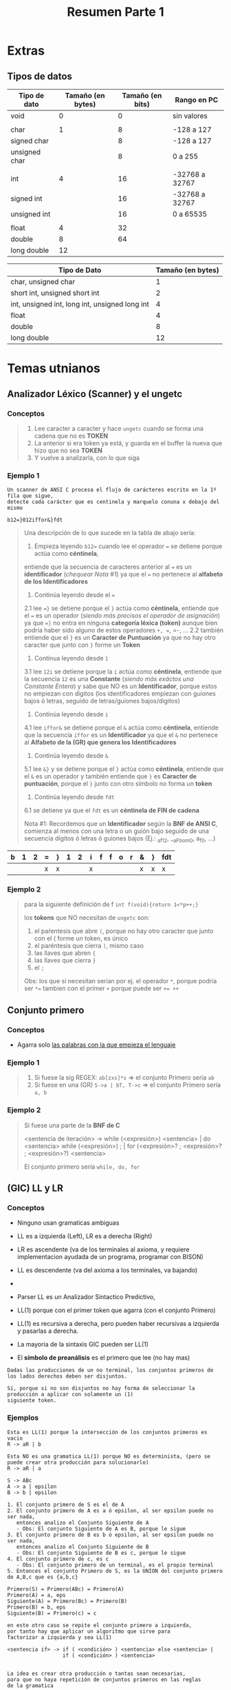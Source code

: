 #+TITLE: Resumen Parte 1
* Extras
** Tipos de datos
   |---------------+-------------------+------------------+----------------|
   | Tipo de dato  | Tamaño (en bytes) | Tamaño (en bits) | Rango en PC    |
   |---------------+-------------------+------------------+----------------|
   | void          |                 0 |                0 | sin valores    |
   |               |                   |                  |                |
   | char          |                 1 |                8 | -128 a 127     |
   | signed char   |                   |                8 | -128 a 127     |
   | unsigned char |                   |                8 | 0 a 255        |
   |               |                   |                  |                |
   | int           |                 4 |               16 | -32768 a 32767 |
   | signed int    |                   |               16 | -32768 a 32767 |
   | unsigned int  |                   |               16 | 0 a 65535      |
   |               |                   |                  |                |
   | float         |                 4 |               32 |                |
   | double        |                 8 |               64 |                |
   | long double   |                12 |                  |                |
   |---------------+-------------------+------------------+----------------|

   |------------------------------------------------+-------------------|
   | Tipo de Dato                                   | Tamaño (en bytes) |
   |------------------------------------------------+-------------------|
   | char, unsigned char                            |                 1 |
   | short int, unsigned short int                  |                 2 |
   | int, unsigned int, long int, unsigned long int |                 4 |
   | float                                          |                 4 |
   | double                                         |                 8 |
   | long double                                    |                12 |
   |------------------------------------------------+-------------------|
* Temas utnianos
** Analizador Léxico (Scanner) y el ungetc
*** Conceptos
   #+BEGIN_QUOTE
   1. Lee caracter a caracter y hace ~ungetc~ cuando se forma una cadena que no es *TOKEN*
   2. La anterior si era token ya está, y guarda en el buffer la nueva que hizo que no sea *TOKEN*
   3. Y vuelve a analizarla, con lo que siga
   #+END_QUOTE
*** Ejemplo 1
   #+name: ejemplo1-scanner-enunciado
   #+BEGIN_EXAMPLE
    Un scanner de ANSI C procesa el flujo de carácteres escrito en la 1º fila que sigue,
    detecte cada carácter que es centinela y marquelo conuna x debajo del mismo
    
    b12=}012iffor&}fdt
   #+END_EXAMPLE
   
   #+name: ejemplo1-scanner-resolucion
   #+BEGIN_QUOTE
   Una descripción de lo que sucede en la tabla de abajo sería:
   1. Empieza leyendo ~b12=~ cuando lee el operador ~=~ se detiene porque actúa como *céntinela*,
   entiende que la secuencia de caracteres anterior al ~=~ es un *identificador* (/chequear Nota #1/)
   ya que el ~=~ no pertenece al *alfabeto de los Identificadores*
   
   2. Continúa leyendo desde el ~=~
   2.1 lee ~=}~ se detiene porque el ~}~ actúa como *céntinela*,
   entiende que el ~=~ es un operador (/siendo más precisos el operador de asignación/)
   ya que ~=}~ no entra en ninguna *categoría léxica (token)*
   aunque bien podría haber sido alguno de estos operadores =+, ==, =-, ...
   2.2 también entiende que el ~}~ es un *Caracter de Puntuación*
   ya que no hay otro caracter que junto con ~}~ forme un *Token*
   
  3. Continua leyendo desde ~1~
  3.1 lee ~12i~ se detiene porque la ~i~ actúa como *céntinela*,
  entiende que la secuencia ~12~ es una *Constante* (/siendo más exáctos una Constante Entera/)
  y sabe que NO es un *Identificador*, porque estos no empiezan con digitos
  (los identificadores empiezan con guiones bajos ó letras, seguido de letras/guiones bajos/digitos)
  
  4. Continúa leyendo desde ~i~
  4.1 lee ~iffor&~ se detiene porque el ~&~ actúa como *céntinela*,
  entiende que la secuencia ~iffor~ es un *Identificador*
  ya que el ~&~ no pertenece al *Alfabeto de la (GR) que genera los Identificadores*
 
  5. Continúa leyendo desde ~&~
  5.1 lee ~&}~ y se detiene porque el ~}~ actúa como *céntinela*,
  entiende que el ~&~ es un operador 
  y también entiende que ~}~ es *Caracter de puntuación*, porque el ~}~ junto con otro símbolo no forma un *token*
 
  6. Continúa leyendo desde ~fdt~
  6.1 se detiene ya que el ~fdt~ es un *céntinela de FIN de cadena*

   Nota #1: Recordemos que un *Identificador* según la *BNF de ANSI C*, comienza al menos con una letra o un guión bajo
   seguido de una secuencia dígitos ó letras ó guiones bajos (Ej.: _af12, __aFbom0, a_f_0, ...)
   #+END_QUOTE
   
   |---+---+---+---+---+---+---+---+---+---+---+---+---+---+-----|
   | b | 1 | 2 | = | } | 1 | 2 | i | f | f | o | r | & | } | fdt |
   |---+---+---+---+---+---+---+---+---+---+---+---+---+---+-----|
   |   |   |   | x | x |   |   | x |   |   |   |   | x | x | x   |
   |---+---+---+---+---+---+---+---+---+---+---+---+---+---+-----|
*** Ejemplo 2
   #+name: ejemplo-de-un-final
   #+BEGIN_QUOTE
   para la siguiente definición de f
   ~int f(void){return 1<*p++;}~

   los *tokens* que NO necesitan de ~ungetc~ son:
   1. el paŕentesis que abre ~(~, porque no hay otro caracter que junto con el ( forme un token, es único
   2. el paréntesis que cierra ~)~, mismo caso
   3. las llaves que abren ~{~
   4. las llaves que cierra ~}~
   5. el ~;~

   Obs: los que si necesitan serian por ej. el operador ~*~,
   porque podria ser ~*=~ tambien con el primer ~+~ porque puede ser ~+= ++~
   #+END_QUOTE
** Conjunto primero
*** Conceptos
   - Agarra solo _las palabras con la que empieza el lenguaje_
*** Ejemplo 1
   #+BEGIN_QUOTE
   1. Si fuese la sig REGEX: ~ab[zxs]*s~ => el conjunto Primero seria ~ab~
   2. Si fuese en una (GR) ~S->a | bT, T->c~ => el conjunto Primero sería ~a, b~
   #+END_QUOTE
*** Ejemplo 2
   #+BEGIN_QUOTE
  Si fuese una parte de la *BNF de C*
  
   <sentencia de iteración> ->
       while (<expresión>) <sentencia> |
       do <sentencia> while (<expresión>) ; |
       for (<expresión>? ; <expresión>? ; <expresión>?) <sentencia>
   
   El conjunto primero sería ~while, do, for~
   #+END_QUOTE
** (GIC) LL y LR
*** Conceptos
   - Ninguno usan gramaticas ambiguas
   - LL es a izquierda (Left), LR es a derecha (Right)
    
   - LR es ascendente  (va de los terminales al axioma, y
     requiere implementacion ayudada de un programa, programar con BISON)
   - LL es descendente (va del axioma a los terminales, va bajando)
   - 
   - Parser LL es un Analizador Sintactico Predictivo, 
   - LL(1) porque con el primer token que agarra (con el conjunto Primero)
   - LL(1) es recursiva a derecha, pero pueden haber recursivas a izquierda y pasarlas a derecha.
   - La mayoria de la sintaxis GIC pueden ser LL(1) 

   - El *símbolo de preanálisis* es el primero que lee (no hay mas)

   #+BEGIN_EXAMPLE
   Dadas las producciones de un no terminal, los conjuntos primeros de los lados derechos deben ser disjuntos.
   
   Sí, porque si no son disjuntos no hay forma de seleccionar la producción a aplicar con solamente un (1)
   siguiente token.
   #+END_eXAMPLE
*** Ejemplos
    #+name: ejemplo-1-LL1
    #+BEGIN_EXAMPLE
    Esta es LL(1) porque la intersección de los conjuntos primeros es vacio
    R -> aR | b
   
    Esta NO es una gramatica LL(1) porque NO es determinista, (pero se puede crear otra producción para solucionarlo)
    R -> aR | a
    #+END_EXAMPLE
  
      
    #+name: ejemplo-2-ll-conjunto-primero
    #+BEGIN_EXAMPLE
    S -> ABc
    A -> a | epsilon
    B -> b | epsilon

    1. El conjunto primero de S es el de A
    2. El conjunto primero de A es a ó epsilon, al ser epsilon puede no ser nada,
       entonces analizo el Conjunto Siguiente de A
       - Obs: El conjunto Siguiente de A es B, porque le sigue
    3. El conjunto primero de B es b ó epsilon, al ser epsilon puede no ser nada,
       entonces analizo el Conjunto Siguiente de B
       - Obs: El conjunto Siguiente de B es c, porque le sigue
    4. El conjunto primero de c, es c 
       - Obs: El conjunto primero de un terminal, es el propio terminal
    5. Entonces el conjunto Primero de S, es la UNION del conjunto primero de A,B,c que es {a,b,c}

    Primero(S) = Primero(ABc) = Primero(A)
    Primero(A) = a, eps
    Siguiente(A) = Primero(Bc) = Primero(B)
    Primero(B) = b, eps
    Siguiente(B) = Primero(c) = c
    #+END_EXAMPLE

    #+BEGIN_EXAMPLE
    en este otro caso se repite el conjunto primero a izquierda,
    por tanto hay que aplicar un algoritmo que sirve para 
    factorizar a izquierda y sea LL(1)
    
    <sentencia if> -> if ( <condición> ) <sentencia> else <sentencia> |
                      if ( <condición> ) <sentencia>


    La idea es crear otra producción o tantas sean necesarias,
    para que no haya repetición de conjuntos primeros en las reglas
    de la gramatica 
    
    <sentencia if> -> if ( <condición> ) <sentencia> <opción else>
    <opción else> -> else <sentencia> | ε    
    #+END_EXAMPLE
* Fundamental
** Flex o Lex
   - Lee *Tokens* representados por (ER) en su formato EXTENDIDA para implementar un *Scanner*
   - Tiene como entrada (ER) que representan Tokens
** [#A] Precedencia de los Operadores
*** Conceptos
   - *(IMPORTANTE)* El _orden de precedencia de los operadores_ está determinado en la *BNF de Expresiones*
   - El operador de asignación tiene poca precedencia, "supongo" porque está más cerca del axioma (del identificador)
   - El valor 1 indica el de mayor precedencia
   - La coma ~,~ es el *operador de menor precedencia* (incluso, menor al operador de asignación =)
*** Ejemplo
   #+name: ejemplos-operadores-precedencia-asociatividad
   #+BEGIN_SRC C
   a = b && c < d < e && f
   si agrupamos por asociatividad y precedencia de los operadores quedaría
   a = ( ( b && ( (c < d) < e) ) && f)

   a = b++ + c++
   
   a = ++b + c++
   #+END_SRC
*** Tabla Comparativa
   #+name: tabla-precedencia-operadores
   |-------------+----------+-------------------------------------------------+---------------------|
   | Precedencia | Operador | Descripción                                     | Asociatividad       |
   |-------------+----------+-------------------------------------------------+---------------------|
   |           1 | ++ --    | Incremento/Decremento prefijo y postfijo        | Izquierda a Derecha |
   |             | ()       | llamada a función                               |                     |
   |             | []       | arreglo/array                                   |                     |
   |             | .        | acceso a miembro de estructuras/union           |                     |
   |             | ->       | acceso de miembro a puntero de estructura/union |                     |
   |-------------+----------+-------------------------------------------------+---------------------|
   |           2 | ++ --    | Incremento/Decremento prefijo y postfijo        | Derecha a Izquierda |
   |             | + -      |                                                 |                     |
   |             | (type)   | operador de casteo                              |                     |
   |             | *        | Operador de indirección o desreferencia         |                     |
   |             | &        | de dirección ó referencia                       |                     |
   |-------------+----------+-------------------------------------------------+---------------------|
   |             | * / %    | Multiplicación, división, Resto                 | Izquierda a Derecha |
   |             | + -      |                                                 |                     |
   |             | << >>    |                                                 |                     |
   |             | < <=     | Operadores Relacionales                         |                     |
   |             | > >=     | Operadores Relacionales                         |                     |
   |             | == !=    | Operadores Relacionales                         |                     |
   |             | ^        |                                                 |                     |
   |             | && (AND) | Operador Logico AND                             |                     |
   |             | ll (OR)  | Operador Logico OR                              |                     |
   |-------------+----------+-------------------------------------------------+---------------------|
   |             | ?:       | Condicional ó Operador Ternario                 | Derecha a Izquierda |
   |             | =        | Asignacion simple                               |                     |
   |             | += -=    |                                                 |                     |
   |-------------+----------+-------------------------------------------------+---------------------|
   |          15 | ,        | Coma                                            | Izquierda a Derecha |
   |-------------+----------+-------------------------------------------------+---------------------|

** [#A] Orden de Evaluación
   - El orden de evaluación de los *operadores lógicos* es de *izquierda a derecha*
   - En C, hay 4 operadores que tienen definido el *orden de evaluación*
      - Los operadores lógicos: ~&&~ (Y lógico) y ~||~ (O lógico)
      - La coma ~,~
      - El *operador ternario* ~:?~
   
     #+name: ejemplo1-asociatividad
     #+BEGIN_QUOTE
     Si tenemos ~a/b/c~
     como los tres operadores tienen igual precedencia
     podemos *agrupar por asociatividad de los operadores* (se puede ver en el Arbol de Derivación)
     quedando ~(a/b) / c~
     #+END_QUOTE
** Palabras Reservadas de Ansi C
   A modo de recordatorio estan 
   - los *especificador de tipo de dato*: char, int, double, float, void, signed, unsigned, short, long
   - los *estructuras*: struct, union <-- estará ok decirle sólo estructuras (?) ó TAD? (tipo abstracto de dato)
   - los *identificadores de las sentencias de seleccion*: if, else, switch
   - los *identificadores de las sentencias de salto*: continue, break
   - auto, static, extern, register <- especificadores de clase de almacenamiento

   |----------+--------+----------+----------|
   | auto     | double | int      | short    |
   | break    | else   | struct   | unsigned |
   | case     | enum   | long     | signed   |
   | char     | extern | switch   | void     |
   | const    | float  | register | sizeof   |
   | continue | for    | typedef  | volatile |
   | default  | goto   | return   | static   |
   | do       | if     | union    | while    |
   |----------+--------+----------+----------|
** Jerarquia de Chomsky
   - La *UNION de los lenguajes es CERRADA* (Ej. una GIC puede generar un LIC, pero también un LR)
   - La intersección de los lenguajes tmb es CERRADA
   - La (MT) es la que mayor potencia de computo tiene, más que un ERX
   - Son sinónimos ERX, REGEX, METAER
   
   #+BEGIN_QUOTE
   Como *la UNIÓN de los lenguajes es CERRADA* se cumple lo siguiente:
   1) *LI* unión *LR* resulta en *LI*
   2) *LIC* unión *LR* resulta en *LIC*
   y así..
   
   En la tabla están ordenados por inclusión, siendo el GI el que puede generar el resto
   #+END_QUOTE
  
   |-----------+------------------+----------------------------------+-------------------------------------|
   | Jerarquia | Tipo de Lenguaje | Gramática que lo Genera          | Automata que lo reconoce            |
   |-----------+------------------+----------------------------------+-------------------------------------|
   | Tipo 0    | LI               | GI (Irrestricta)                 | (MT)  Maquina de Turing             |
   | Tipo 1    | LSC              | GSC (Sensible al Contexto)       | (ALL) Automata Linealmente Limitado |
   | Tipo 2    | LIC              | GIC (Independiente del Contexto) | (AP)  Automata de Pila              |
   | Tipo 3    | LR               | GR (Regular)                     | (AF)  Automata Finito               |
   |-----------+------------------+----------------------------------+-------------------------------------|
** Tiempo de Compilación/Ejecución
   - Los tipos de las *expresiones* se determinan en *tiempo de compilación*, para determinar si la expresión  es *Semánticamente* correcta
** Etapas del Proceso de Compilación
*** Conceptos
**** Scanner ó Analizador Léxico
    #+BEGIN_QUOTE
    El *Scanner* NO tiene la capacidad de detectar *constructos sintácticos* como Expresiones, ni Sentencias
    porque estos son (LIC) generados por (GIC) que permiten el balanceo de símbolos (ej. paréntesis)
    pero quien SI puede hacerlo es el *Parser* (ó analizador sintáctico)
    #+END_QUOTE

    #+BEGIN_QUOTE
    Proceso paso a paso:
    1. Le ingresan caracteres
    2. Los agrupa en *lexemas* <- (cada palabra de un LR se denomina lexema, Ej. ~int edad, precio;~ tiene 5 lexemas)
    3. Según las reglas *léxicas* forma Tokens (Categorías léxicas)
    #+END_QUOTE
**** Parser ó Analizador Sintáctico
**** Linker
**** Unidades de control
*** Observaciones
    - Las expresiones, sentencias, declaraciones/definiciones (entran en las *Categorías Sintácticas*)
      - Son detectadas por el *Parser*
      - Son (LIC) generadas por (GIC)
      - Son Lenguajes del tipo 2 (los puede analizar un AFP)
      - Forman los *constructos sintácticos* básicos para el lenguaje C (y otros lenguajes)
    - Los identificadores, constantes, palabras clave, operadores, caracter de puntuación (entran en las *Categorías Léxicas* ó tokens)
      - Son detectadas por el *Scanner*
      - Son (LR) representados por (ER) y generados por (GR)
      - Son lenguajes de tipo 3 (los puede analizar un AFD) 
      - Cada palabra de los (LR) se denomina *Lexema*
        (/Ej. int edad, precio; tiene 5 lexemas.. 2 identificadores+1 palabra reservada+ 2 caracter de puntuación/)
   
   |-----------------+---------------------+---------------+---------------------+-------------------------+--------|
   |                 | Generador de Codigo | Preprocesador | Scanner             | Parser                  | Linker |
   |                 |                     |               | (Analizador Léxico) | (Analizador Sintáctico) |        |
   |-----------------+---------------------+---------------+---------------------+-------------------------+--------|
   | Comentarios     |                     | X             |                     |                         |        |
   | Directivas      |                     | X             |                     |                         |        |
   | Expresiones     |                     |               |                     | X                       |        |
   | Sentencias      |                     |               |                     | X                       |        |
   | Lexemas         |                     |               | X                   |                         |        |
   | Identificadores |                     |               | X                   |                         |        |
   | Constantes      |                     |               | X                   |                         |        |
   | Palabras Clave  |                     |               | X                   |                         |        |
   |-----------------+---------------------+---------------+---------------------+-------------------------+--------|
* Dudas resueltas por Finales
** Orden de evaluación operandos Vs Precedencia/Asociatividad de los Operadores
   - la *SEMÁNTICA* de C especifíca el orden de evaluación de los operandos
   - la *SINTAXIS* de C especifíca la asociatividad y precedencia de los operadores
* Lenguajes
** Tipos de Lenguajes
*** Lenguaje Formal
    - NO es *ambiguo* (no tiene distintos significados, el significado es el mismo)
*** Lenguaje Natural
    - Es ambiguo (puede tener distintos significados según personas)
** Definición de un Lenguaje
*** Por Comprensión
    #+BEGIN_QUOTE
    L1 = {ab^n / n < 2}
    
    L2 = {ab^n / 1 < n < 3}

    (/La notación es similar a Haskell../)
    #+END_QUOTE
*** Por Extensión
    #+BEGIN_EXAMPLE
    L1 = {a,b,ab,ba,c}
    
    L2 = {a,b,c}
    #+END_EXAMPLE
*** Por descripción (lenguaje natural)
    #+BEGIN_EXAMPLE
    L1 es un lenguaje que empieza con a y termina con j

    L2 es un lenguaje que empieza con cantidad pares de a y termina con j
    #+END_EXAMPLE
** Alfabeto (Símbolo Sigma)
   - Es un *conjunto de caracteres* que pertenecen a un lenguaje
   - Se denota con el simbolo griego sigma
** Cadena
   - Es un conjunto finito de caracteres concatenados
   - Es una secuencia de caracteres concatenados
** Caracter
   - Representa un símbolo perteneciente al alfabeto del lenguaje
   - Son atómicos, son indivisibles
* Operaciones en Cadenas
** Concatenación
** Longitud
** Clausura de Kleene
* Operaciones en Lenguajes
** Concatenación
** Unión
** Intersección
** Clausura de Kleene (*)
   - Se denota con un ~*~ asterisco como exponente
   - Son todas las palabras sobre un alfabeto con *longitud >= 0*
   - Incluye la *palabra vacía* (epsilon o lambda)
   - _En un alfabeto_ representa al *Lenguaje Universal*
** Clausura positiva (+)
   - Se denota con un signo ~+~ como exponente
   - Son todas las palabras sobre un alfabeto con *longitud >= 1*
   - No incluye la *palabra vacía* (lambda ó epsilon)
   - Es la concatenación de un lenguaje 
** Complemento
** Diferencia
* Gramáticas
** Concepto
   - Las gramáticas _generan lenguajes_
   - Son una 4-upla formadas por
     1) *Sigma*: Alfabeto (ó Vt: Terminales)
     2) *Vn*: No Terminales
     3) *P*: Conjunto de Producciones
     4) *S*: Axioma (Símbolo inicial)

   #+begin_comment
   <<DUDA>>:
   G=(Vt,Sigma, P, S) ò G = (Vt,Vn,P,S) <- que va primero Vt ó Vn?
   #+end_comment
   
   #+BEGIN_EXAMPLE
   G=(Vt,Sigma, P, S) ò G = (Vt,Vn,P,S)
   
   G1=({S,T}, {a,b}, {S->aT, T->b}, S)
   #+END_EXAMPLE
** No Terminales
   - Se denotan con _letras en mayuscula_
** Alfabeto (Terminales)
   - Se denota con _letras en minúscula_
   - El lenguaje formado por la gramática tendrá terminales
** Producciones
   - Esta _formado por Terminales (Vt) y No terminales (Vn)_
   - Permiten _generar palabras_
     
   #+BEGIN_EXAMPLE
   S->aT | b (esto es una producción)
   y se lee "S produce b" ó "S deriva en b)

   T->c (esto es otra producción)
   se lee "T produce c" ó "T deriva en c"
   
   P={S->aT|b, T->c} (/esto sería el conjunto de producciones/)
   #+END_EXAMPLE

** Derivación
   - Es la _aplicación sucesiva de Producciones_

   #+BEGIN_EXAMPLE
   Si tenemos la siguiente gramática
   S->Sa | Tc
   T->b
   
   Una derivación podria ser:
   S => Sa => Saa => Tcaa => bcaa
   #+END_EXAMPLE
** Jerarquia de Chomsky
   - La *UNION de los lenguajes es CERRADA* (Ej. una GIC puede generar un LIC, pero también un LR)
   - La *INTERSECCIÓN de los lenguajes es CERRADA*
   - La (MT) es la que mayor potencia de computo tiene, más que un ERX
   - Son sinónimos ERX, REGEX, METAER
   
   #+BEGIN_QUOTE
   Como la unión de los lenguajes es cerrada se cumple lo siguiente:
   1) *LI* unión *LR* resulta en *LI*
   2) *LIC* unión *LR* resulta en *LIC*
   y así..
   
   En la tabla están ordenados por inclusión, siendo el GI el que puede generar el resto
   #+END_QUOTE
  
   |-----------+------------------+----------------------------------+-------------------------------------|
   | Jerarquia | Tipo de Lenguaje | Gramática que lo Genera          | Automata que lo reconoce            |
   |-----------+------------------+----------------------------------+-------------------------------------|
   | Tipo 0    | LI               | GI (Irrestricta)                 | (MT)  Maquina de Turing             |
   | Tipo 1    | LSC              | GSC (Sensible al Contexto)       | (ALL) Automata Linealmente Limitado |
   | Tipo 2    | LIC              | GIC (Independiente del Contexto) | (AP)  Automata de Pila              |
   | Tipo 3    | LR               | GR (Regular)                     | (AF)  Automata Finito               |
   |-----------+------------------+----------------------------------+-------------------------------------|
* Tipos de Gramaticas
** (GR) Gramatica Regular
*** Conceptos
   - Tienen solo un *No Terminal* (Vn) a la izquierda de la *Producción*
   - A la derecha de cada *Producción* es *Regular a Derecha* ó *Regular a Izquierda* (una u otra, pero no ambas)
   - A la derecha de la *Producción* puede haber
     - un terminal (Vt)
     - un terminal (Vt) puede estar acompañado o no de un *No Terminal* (Vn)
     - epsilon/lamba (palabra vacía)
*** Regular a Izquierda/Derecha
   #+BEGIN_QUOTE
   La (GR) es *Regular a Derecha* si en cada *Producción*,
   los (Vt) que estan acompañados por un (Vn) y son de la forma ~Vn -> Vt Vn~ 
   es decir los *No terminales* a derecha del *Terminal*
   (Ej. sus producciones podrían ser ~P={A -> aA | B, B-> bB | b}~)

   La (GR) es *Regular a Izquierda* si en cada producción,
   los (Vt) que estan acompañado por un (Vn) y son de la forma ~Vn -> Vn Vt~
   es decir los *No terminales* a izquierda del *Terminal*
   (Ej. sus producciones podrían ser ~P={A -> Aa | B, B-> Bb | b}~)
   #+END_QUOTE

   #+BEGIN_COMMENT
   <<DUDA>>: Que sea regular, a izquierda/derecha sería lo mismo que decir que es recursiva a izq ó der?
   #+END_COMMENT
*** Ejemplo 1 - (GR) Regular a Izquierda/Derecha
   #+BEGIN_QUOTE
   *Gramatica Regular a Derecha*
   S->aS | b
   T->bT | c

   *Gramática Regular a Izquierda*
   S->Sa | b
   T->Tb | c
   #+END_QUOTE
*** Ejemplo 2 - (GR) que NO son Regular a Izquierda ni a Derecha
   #+BEGIN_QUOTE
   Esta NO es una (GR) Gramática Regular, porque la 1º *producción* tiene (Vn) *No Terminales* a izquierda,
   y la 2º *producción* tiene los (Vn) a derecha
   S->Sa | b
   T->bT | c
   #+END_QUOTE
** (GQR) Gramática Quasi Regular
   - Es equivalente a una (GR) pero se _reemplaza un conjunto de Terminales (Vt) por un No Terminal (Vn)_

   #+BEGIN_QUOTE
   S->SN | b    (en esta producción, el (Vn) no terminal ~N~ está representando a un conjunto de terminales (Vt))
   N-> a | c
   #+END_QUOTE
** (GIC) Gramática Independiente de Contexto
   - _Sin restricciones del lado derecho_ de la *producción*
   - Tiene la _restricción a la izquierda_ de la *producción*, tener _un único No terminal (Vn)_ como máximo

   #+BEGIN_QUOTE
   S -> SaBC | B | b    (del lado derecho no tiene restricciones)
   B -> c
   C -> d

   Al no tener restricciones el lado derecho,
   podemos poner No Terminales (Vn) sin estar acompañados de un terminal (Vt) (Ej. ~P={S->Sa | B, B -> b}~ )
   como también varios No Terminales (Vn) juntos (Ej. ~P={S->Sa | BDM, B->b, D->d, M->epsilon}~)
   #+END_QUOTE
** (GSC) Gramática Sensible al Contexto
   - _NO tiene la restricción a la izquierda_ de la *producción* que si tienen las (GR) (GQR) (GIC)
   - Puede tener más de un (Vn) No Terminal del lado izquierdo de la *producción* (no se podía dar en las GR, QGR, GIC) 
   - Tiene la restricción ~|Vn| <= |Vt|~ osea que la _cantidad de (Vn) del lado izquierdo sea menor o igual que los (Vt) del derecho_

   #+BEGIN_QUOTE
   Vn -> Vt
   - ~Vn~ representa uno o varios No Terminales (S,M,N,T,...)
   - ~Vt~ representa uno o varios Terminales (a,b,c,d,..)

   se debe cumplir que ~|Vn| <= |Vt|~
   es decir la longitud del lado izquierdo (cantidad de no terminales)
   debe ser menor o igual que la longitud del lado derecho (cantidad de terminales)
   #+END_QUOTE
** (GI) Gramática Irrestricta
   - No tiene restricciones
* Gramáticas Ambiguas
** Sentencia Else Ambigua
*** Conceptos
   - ~X~ es *ambiguo* si hay distintas interpretaciones para ese ~X~, si hay distintos caminos para llegar ó generar a ese ~X~
   - La *ambiguedad* en una sentencia ~if else~, si la gramática permite llegar a una sentencia de distintas maneras

   #+BEGIN_COMMENT
   <<DUDA>>: Creo que esto está mal, es otra cosa ... (???)
   La *ambiguedad* en una sentencia ~if else~ se puede dar si no se puede determinar con cual *if* se ejecutará la instrucción *else*
   #+END_COMMENT
*** Problema
   #+name: ejemplo1-sentencia-else-ambigua
   #+BEGIN_QUOTE
   Si tenemos la siguiente (GIC) *Gramática Independiente de Contexto* de las *Sentencias de Selección*

   selection-statement:
     if (expression) statement
     if (expression) statement else statement

   Si tratamos de derivar la siguiente palabra, usando la gramática dada:
   ~if(e) sentencia if(e) sentencia else sentencia~

   Existen dos caminos diferentes para llegar a esa palabra, es decir existen dos posibles *arboles de derivación*,
   si esto ocurre entonces la gramática es *ambigua*..
   (X es ambiguo si se tiene varias interpretaciones para ese X, como ocurre si usamos (LN) lenguaje natural para describir algo)
   #+END_QUOTE
*** Planteo - Derivamos la palabra con la Gramatica ambigua
   #+BEGIN_QUOTE
   Si *derivamos* la siguiente palabra, usando la gramática dada:
   ~if(exp) sentencia if(exp) sentencia else sentencia~

   Podemos llegar a la misma palabra mediante dos caminos... (ambiguedad)

   *Producciones de la gramática dada:* (las enumeramos para que se entienda cuando derivemos)
   1. if (expression) statement
   2. if (expression) statement else statement

   *Alternativa #1:*
   1. if (exp) sentencia  <--- aplicamos Produccion1
   2. if (exp) if(exp) sentencia else sentencia <-- aplicamos Produccion2

   *Alternativa #2:*
   1. if (exp) sentencia else sentencia <--- aplicamos Produccion2
   2. if (exp) if (exp) sentencia else sentencia <--- aplicamos Produccion1 
   #+END_QUOTE
*** Evaluar si borrar estas interpretaciones
**** Interpretación 1 - Que el ELSE se ejecute con el segundo IF
   #+BEGIN_SRC C
   if (e1) statement1{
     if (e2) statement2 else statement3
   }
   #+END_SRC
**** Interpretación 2 - Que el ELSE se ejecute con el primer IF
   #+BEGIN_SRC C
   if (e1) statement1{
     if (e2) statement2
   }
   else statement3
   #+END_SRC
** Sentencia Else sin Ambiguedad
*** Solución
   - Agregamos una *producción* más y dividimos *sentencia if emparejada* y *sentencia if sin emparejar*,
   - La *Sentencia if emparejada* será ~sentencia-if~
     1) permite anidar varios *IF sentencia ELSE sentencia* (if+else, ambos)
     2) permite agregarle una sentencia a los condicionales
   - La *Sentencia if sin emparejar* sería el ~sentencia-if-else~
     1) permite anidar varios *IF sentencia-if ELSE sentencia-if-else* (if+else, pero la sentencia del IF es sentencia-if)
     2) permite elegir sólo *IF sentencia*

   #+BEGIN_QUOTE
   En resumen el *if-else* ambiguo si las producciones ~if(exp) sentencia~ y ~if(exp) sentencia else sentencia~
   si ambas están en la *sentencia selección*

   para solucionar la ambiguedad del *if-else* lo dividimos en dos (Vn) no terminales ~sentencia-if~ y ~sentencia-if-else~,
   que ambos permitan anidar varios ~if(exp) sentencia else sentencia~ pero...
   - En *SENTENCIA-IF* la sentencia para el IF y el ELSE sea ~sentencia-if~
   - En *SENTENCIA-IF-ELSE* la sentencia para el IF sea ~sentencia-if~ y para el else ~sentencia-if-sentencia~
   #+END_QUOTE
*** Planteo - Derivamos la palabra con la Gramática NO ambigua
   #+name: ejemplo2-sentencia-else-sin-ambiguedad
   #+BEGIN_QUOTE
   sentencia-seleccion:
     sentencia-if
     sentencia-if-else <--- la sentencia de su IF apunta a sentencia-if

   sentencia-if:
     if (exp) sentencia-if else sentencia-if <--- al mismo (Vn) no terminal
     sentencia
   
   sentencia-if-else: 
     if (exp) sentencia
     if (exp) sentencia-if else sentencia-if-else <-- que la sentencia del IF apunte a sentencia-if
   #+END_QUOTE

   #+BEGIN_QUOTE
   Si *derivamos* la misma palabra donde teníamos problema en la gramática ambigua, veremos que ésta _gramática NO es ambigua_
   ~if(exp) sentencia if(exp) sentencia else sentencia~
   
   *Producciones de la gramática dada:* (las enumeramos para que se entienda cuando derivamos)
   1. sentencia-seleccion -> sentencia-if
   2. sentencia-seleccion ->  sentencia-if-else
   3. sentencia-if -> if (exp) sentencia-if else sentencia-if
   4. sentencia-if -> sentencia
   5. sentencia-if-else -> if (exp) sentencia
   6. sentencia-if-else -> if (exp) sentencia-if else sentencia-if-else

   *Alternativa #1:* (único camino)
   1. if(exp) sentencia <-- aplicamos Produccion(5)
   2. if(exp) if(exp) sentencia-if else sentencia-if-else <--- aplicamos Produccion(6)

   *Otra Alternativa? NO..!* (/si tratamos con la produccion(3) tendremos un if+else/)
   1. if(exp) sentencia-if else sentencia-if-else <--- aplicamos produccion6
   2. if(exp) ~if(exp) sentencia-if else sentencia-if~ else sentencia-if-else <-- aplicamos Produccion(3)
   No llegamos a la misma palabra... nos quedó un if S else S if S else S
   #+END_QUOTE
** Gramática de Operadores
*** Gramática con Operaciones Ariméticas con Ambiguedad
   #+name: ejemplo1-gramatica-ambigua
   #+BEGIN_QUOTE
   Si tenemos la siguiente (GIC) *Gramática Independiente de Contexto*

   1. E -> E + E
   2. E -> E - E
   3. E -> E * E
   4. E -> E / E
   5. E -> (E)
   #+END_QUOTE
*** Ejemplo - Derivamos 1+1*2 
   #+BEGIN_QUOTE
   Si trataramos de *derivar* la siguiente expresión ~1+1*2~
   se podría armar *dos arboles de derivación* distintos para llegar a la misma *expresión*,
   que en términos algebraicos ESTÁ MAL...
   porque los operadores ~*~ y ~/~ deben tener *mayor precedencia* (prioridad) que el ~+~ y el ~-~

   Una palabra del lenguaje generado por esa gramática: ~(1+1)*2~ que da como resultado 4 (no es correcto)
   Otra palabra del lenguaje podría ser: ~1+(1*2)~ que da como resultado 3 (es válido)
   #+END_QUOTE
*** Gramática con Operaciones Ariméticas sin Ambiguedad
   #+name: ejemplo2-gramatica-sin-ambiguedad
   #+BEGIN_QUOTE
   Retomando el ejemplo anterior que tiene problemas de ambiguedad, la siguiente gramática NO es ambigua.
   Observamos como los operadores ~+~ y ~-~ están más cerca del *axioma* por tanto tienen menor precedencia,
   mientras que ~*~ y ~/~ están más lejos del *axioma* por tanto tienen mayor precedencia.
   La F se refiere a "factor", la T a "término", y la E a "expresión"

   1. E -> E+E | E+T | E-T
   2. T -> T*F | T/F | F
   3. F -> (E) | N
   #+END_QUOTE
* Proceso de Derivación
** Conceptos
  - La *derivación Horizontal* se usa el ~=>~ (Ej. E => E+E => E+E*E => 1+E*E => 1+1*E => 1+1*2)
  - La *derivación Vertical* se usa
    - La *Tabla de derivación* (las columnas serían NumeroProducciónAplicada, CadenaDerivacionObtenida)
    - ó el *Arbol de derivación*
* [DOING] (ER) Expresiones Regulares
** Conceptos
   - Es un patrón
   - Formados por (GR) Gramáticas Regulares
   - Si el *Lenguaje es "finito"* => es (LR) *Lenguaje Regular*
** Operadores Básicos
*** Concatenación
    - _NO es conmutativa_ (conmutar los operandos de la concatenación, produce otro lenguaje regular)
    - Se representa con el producto (o solo puede obviarse)

    #+BEGIN_QUOTE
    ~ab~ es distinto a ~ba~, representan a distintos (LR) *Lenguajes Regulares*

    ~a.b~ es lo mismo que ~ab~
    #+END_QUOTE
*** Unión
    - Es *conmutativa*
    - Se representa con el símbolo de la suma ~+~

    #+BEGIN_QUOTE
    ~a+b~ es igual que ~b+a~, ambos representan al mismo (LR) *Lenguaje Regular*
    #+END_QUOTE
*** Clausura de Kleene (*)
    - Es la repetición de un caracter cero o más veces (con cero estamos incluyendo a epsilon, la palabra vacía)

   #+BEGIN_QUOTE
   1. ~a*~ representa el (LR) que contiene las sig. palabras ~e,a, aa, aaa, ...~
   2. ~ab*~ representa al (LR) que contiene las sig. palabras ~a, ab, abb, abbb, ...~
   3. ~(ab)*~ representa al (LR) que contiene las sig. palabras ~e, ab, abab, ababab, ...~
   4. ~(ab)*c~ representa al (LR) que contiene las sig. palabras ~c, abc, ababc, abababc, ...~

   con ~e~ estamos denotando el *símbolo griego epsilon*, que es lo mismo que decir la *palabra vacía*
   #+END_QUOTE
** [#A] Precedencia de los operadores
   |-------------+-----------------------------------|
   | Precedencia | Operador                          |
   |-------------+-----------------------------------|
   |           1 | Potencia (^) y Clausura de Kleene |
   |           2 | Concatenación                     |
   |           3 | Unión (+)                         |
   |-------------+-----------------------------------|
       
   #+BEGIN_QUOTE
   ~ba*~ representa al (LR) ~L={ba,baa,baaa, baaa,..}~
   ~ba+c~ representa al (LR) ~L={ba,c}~ <-- Ojo..! NO confundir el ~+~ con la *Clausura positiva*, ésta tiene el + como exponente
   #+END_QUOTE
** [WAITING] Otros Operadores
*** Clausura Positiva (+)
    - Se representa agregando el símbolo ~+~ como exponente (a diferencia de la clausura de kleene que usa el ~*~)
    - Es la _repetición de una palabra 1 o más veces_

    #+BEGIN_QUOTE
    ~a^+~ representa al (LR) ~L={a, aa, aaa, ...}~ <--- la palabra de menor longitud es ~a~
    ~a b^+ c~ representa al (LR) ~L={abc, abbc, abbbc, ...}~ <- la palabra de menor longitud es ~abc~
    #+END_QUOTE
*** Potenciación
    - Se representa con el símbolo ~^~ de exponente
    - Indica la _repetición de una palabra tantas veces como el valor del exponente_

    #+BEGIN_QUOTE
    ~a^0~ representa al (LR) ~L=a~
    ~a^3~ representa al (LR) ~L=a,aa,aaa~
    #+END_QUOTE
** Precedencia
   - La *precedencia* se puede cambiar usando los paréntesis ~( )~

   #+BEGIN_QUOTE
   ~ab+c~ es distinto que ~a(b+c)~
   
   ~ab+c~ representa al (LR) ~L={ab,c}~
   ~a(b+c)~ representa a otro (LR) ~L={ab, ac}~
   ~(ab)*b*~ representa a otro (LR) ~L={e, ab, abab, b, bb, abbbb, ...}~ <- el operador (*) de clausura de kleene
   #+END_QUOTE
** (ER) Equivalentes - Igualdades
   - Dos (ER) son equivalentes si representan al mismo (LR) *Lenguaje Regular*

   #+name:er-equivalentes-comunes
   #+BEGIN_QUOTE
   ~a^*~ y ~(e+a)^*~ son (ER) equivalentes porque ambos representan a L={e, a, aa, aaa, ...}

   ~a^+~ y ~aa^*~ son (ER) equivalentes porque ambos representan a L={a,aa,aaa,...}

   ~a+b~ y ~b+a~ son (ER) equivalentes porque ambos representan a L={a,b}
   #+END_QUOTE

   #+name: er-equivalentes-utiles
   #+BEGIN_QUOTE
   Las siguientes (ER) son equivalentes, porque representan al mismo (LR) Lenguaje Regular

   1. ~(ab)*a~ y ~a(ba)*~
   2. ~a*~ y ~aa* + e~
   3. ~a*a*~ y ~a*~
   4. ~(a*)*~ y ~a*~
   5. ~(a* + b*)*~ y ~(a* b*)*~ y ~(a+b)*~ <-- interesante...
   #+END_QUOTE

   #+BEGIN_QUOTE
   (ab)*a : L={a, aba, ababa, abababa,...}
   a(ba)* : L={a, aba, ababa, abababa,... }
   #+END_QUOTE
** (ERU) Expresion Regular Universal
   - Representa a todas las palabras de un lenguaje dado su alfabeto

   #+BEGIN_QUOTE
   Si el alfabeto es M={a,b} entonces su ERU es (a+b)^*
   L={a,b, ab, ba, aa, bb, abba, baab, ...}

   Si el alfabeto es M={x,y,z} entonces su ERU es (x+y+z)^*
   L={x, y, z, xx, yy, zz, xy, xz, yz, ...}
   #+END_QUOTE
** (MetaER) Expresiones Extendidas
   Tambien se la conoce como Regex ó ERX
*** Conceptos
   - Extiende la cantidad de operadores
   - La siguiente tabla es en base al estandar POSIX

     |---------------------------+--------------------------------------------------------------------------|
     | Metacaracter Operador     | Descripción                                                              |
     |---------------------------+--------------------------------------------------------------------------|
     | . (punto)                 | Es como un comodín, *representa cualquier caracter*                      |
     | l (pipe)                  | Es el *operador unión*                                                   |
     | []  (corchetes)           | Similar al operador de la unión                                          |
     | [-] (corchetes con guión) | Es la unión pero entre un rango de valores                               |
     | { } (llaves)              | Similar al operador de la potencia                                       |
     | { , } (llaves con coma)   | Similar al operador de la Potencia pero se puede indicar minimo y maximo |
     | ?                         | Que un caracter se repite 0 o 1 vez (osea pude aparecer o no)            |
     | *                         | Clausura de Kleene                                                       |
     | +                         | Clausura Positiva                                                        |
     | ( ) parentesis            | Para agrupar subexpresiones                                              |
     | \ (barra invertida)       | Para simbolos especiales como el punto, otra barra, etc..                |
     |---------------------------+--------------------------------------------------------------------------|
*** Ejemplos
     #+BEGIN_EXAMPLE
     La sig metaER [a-zA-Z]-?[0-5]\.pdf
     representa a un (LR) donde las palabras empiezan con una letra en minuscula ó mayuscula
     seguido o no de un guión,
     seguido de un numero entre el 0 y el 5,
     seguido de un un punto
     y terminando con los caracteres pdf
     
     Ej. algunas palabras de lenguaje, por extensión
     L={}
    #+END_EXAMPLE

    #+BEGIN_eXAMPLE
     La sig metaER [abc]?\.x{1,3}
     representa a un (LR) que
     1. comienza opcionalmente con una letra entre a,b,c
     2. seguido de un punto
     3. seguido de una,dos o tres x

     Ej. algunas palabras del lenguaje por extensión
     L={a.x, b.x, c.x, a.xx, a.xxx, a.xxx, .x, .xx, .xxx}
     #+END_EXAMPLE

* (AF) Autómatas Finitos
** Conceptos
   - Es *finito* por que tiene una cantidad *finita de estados*
   - Reconoce (acepta ó rechaza) las palabras de un lenguaje (que fue generado por una grámatica)
   - Está formado por (Q,Sigma, q0, Qf, QxSigma)
     - Q: Conjunto de Estados
     - Sigma: Alfabeto (del lenguaje a reconocer)
     - q0: Estado Inicial (es único)
     - Qf: Conjunto de Estados Finales (ó de aceptación)
     - QxSigma: Función de transición 
** (AFD) Autómata Finito Determinístico
   - Si al analizar una cadena, una de las transiciones no está definida, el afd rechaza la cadena.
** (AFN) Autómata  Finito NO Determinístico
   - Casi las mismas características que el (AFD)
   - En la (TT) tiene celdas con más de un *estado de llegada*
   - En el (DT) hay estados que tienen una arista dirigida con el mismo caracter, hacia distintos estados
** (AFN-e) Autómata Finito No Determinístico con Epsilon
   - En la (TT) se agrega una columna más para el símbolo e de Epsilon
   - En el (DT) permite ir a otro estado sin leer un caracter (porque epsilon es la palabra vacía)
   - Esas transiciones se conocen como *transición epsilon*
** (DT) Diagrama de Transición
   - Para representar la función de transición QxSigma
   - Los estados finales se le agrega simbolo + ó un doble círculo
   - Al estado inicial se le agrega el símbolo -
** (TT) Tabla de transición
   - Para representar la función de transición QxSigma
   - Las filas representan los estados
   - Las columnas representan los caracteres del alfabeto (que se representa con el simbolo Sigma)
   - Las celdas indican si hubo un cambio de estado o no (porque puede que esté en el mismo), y si se leyó un caracter del alfabeto o no (porque puede haber usado epsilon)

   |-----------------+----+----|
   | Estado/Caracter | a  | b  |
   |-----------------+----+----|
   | -q0             | q0 | q1 |
   | +q1             | -  | q0 |
   |-----------------+----+----|

   #+BEGIN_eXAMPLE
   El estado inicial es q0
   El estado final es q1

   Lee el caracter 'a' cuando va del estado q0 al q0
   Lee el caracter 'b' cuando va del estado q0 al q1

   Lee el caracter 'b' cuando va del estado q1 al q0
   #+END_EXAMPLE
** (TT) Tabla de transición "COMPLETA"
   - Se le agrega un estado más (una fila) llamado *estado de rechazo*
   - Si la (TT) tiene celdas sin completar se completan con el nuevo *estado de rechazo*
   - Si la (TT) tiene celdas sin completar, es porque la función de transición QxSigma tiene un par sin definir
    
   |-----------------+----+----|
   | Estado/Caracter | a  | b  |
   |-----------------+----+----|
   | -q0             | q0 | q1 |
   | +q1             | -  | q0 |
   |-----------------+----+----|

   Agregamos el estado de error q2, y completamos la TT

   |-----------------+----+----|
   | Estado/Caracter | a  | b  |
   |-----------------+----+----|
   | -q0             | q0 | q1 |
   | +q1             | q2 | q0 |
   | q2              | q2 | q2 |
   |-----------------+----+----|
** Funcion de Transicion de un (AF)
   #+BEGIN_EXAMPLE
   T(2,a) = 5
   Esta transición dice:
   1. Si el estado actual es el (2)
   2. Y se lee el caracter 'a'
   3. Entonces voy al estado (5)
   
   Los datos de entrada de la función de transición son el estado de origen (2), y el caracter 'a'
   El dato de salida es el estado de llegada
   #+END_EXAMPLE
** Actividad
   - Indica el recorrido del autómata al reconocer una palabra (si la acepta ó rechaza)
   - Se hace en horizontal con el símbolo =>
   - Se comienza con el estado inicial, y se termina con el estado final (ó de aceptación)
   
   #+BEGIN_EXAMPLE
   EstadoInical=>caracterLeido=>EstadoDeLlegada => EstadoOrigen=>caracterLeido=>EstadoLlegada =>... => EstadoFinal
   #+END_EXAMPLE
*** Ejemplos
  
    |----+---+---|
    | TT | a | b |
    |----+---+---|
    | 0- | 1 | 3 |
    |  1 | - | 2 |
    | 2+ | - | - |
    | 3+ | 3 | - |
    |----+---+---|

   #+BEGIN_EXAMPLE
   La actividad para leer la cadena "ba"
   0=>b=>3=>a=>3 "RECONOCE"
   #+END_EXAMPLE
* Operaciones sobre (AF) Autómatas Finitos
** Intersección
   1. Se debe escribir la (ER) que genera las palabras que reconocen los (AF)
   2. En base a las (ER) se puede armar los (DT) Diagramas de Transición (una interpretación gráfica del AF)
   3. En base a los (DT) se puede armar las (TT) Tablas de Transición
   4. En base a las (TT) se forma otra (TT) donde las filas son pares ordenados de dichas (TT), y luego se arma un nuevo (DT)

*** Ejemplo 1 (de final)
    Si tenemos las siguientes (TT) Tabla de Transición de dos (AF) Autómatas Finitos,

    |-----+---+---|
    | TT1 | a | b |
    |-----+---+---|
    |  0- | 1 | 1 |
    |  1+ | - | - |
    |-----+---+---|

    |-----+---+---|
    | TT2 | a | b |
    |-----+---+---|
    |  2- | - | 3 |
    |   3 | 4 | - |
    |  4+ | 4 | - |
    |-----+---+---|

    La (TT3) es un "intento" de AFD intersección entre los dos (AF) anteriores,
    pero... como el *conjunto de estados finales* es Vacío, NO EXISTE intersección entre dichos Autómatas
 
    |------------+----------+----------|
    | TT3        | a        | b        |
    |------------+----------+----------|
    | (0, 2)-=q0 |          | (2,3)    |
    | (0, 3)     | (1,4)    |          |
    | (0,4)      | (1,4)    |          |
    | (1, 2)     |          |          |
    | (1, 3)     |          |          |
    | (1,4)+     | PROBLEMA | PROBLEMA |
    |------------+----------+----------|

    Del primer (AF) las palabras que reconoce son dos, la letra 'a' y la letra 'b' que es lo mismo que {a, b}
    es decir algunos lenguajes serían: L0={a}, L2={b}, L3={a,b}
    
    Del segundo (AF) las palabras de menor longitud que reconoce son: {baa}
    es decir todas las palabras que empiezan con 'b' seguido de dos o más 'a'
    los lenguajes que reconoce serian: L0={baa}, L1={baa,baaa, baaaaa}
   
    Una manera rápida (sólo para AFD simples) sería..
    El AFD Intersección de ambos es el conjunto vacío {} ó ∅ (ambas representan lo mismo),
    porque no reconocen las mismas palabras, no tienen palabras en común.

** Complemento
* (AFP) Autómata Finito de Pila
** Conceptos
  - Es una 7-upla, mientras que el AF es 5-upla
  - Tiene *pila* de capacidad *infinita* (almacena simbolos para recordar un estado previo, osea recuerda la lectura de un caracter)
  - La definición formal es similar al de (AF) pero se agregan dos símbolos más p0 y r
    - r: Alfabeto de la pila (se representan con letras en mayuscula)
    - p0: Símbolo inicial de la pila (suele estar vacía)
    - T: Función de transición QxSigmaxAlfabetoDePila
    - Q: conjunto de Estados
    - F: Conjunto de estados finales
    - Sigma: Alfabeto 
    - e0: Estado Inicial
** Función de Transición
   - A diferencia de un (AF) tiene de entrada un parámetro más (el símbolo de la pila)
   - En cada transición se saca (hacer pop) el *símbolo* que esté en el tope de la pila, y se puede agregar otro (hacer push) o no
   
   #+BEGIN_EXAMPLE
   T(4,a,Z) = {(4,RPZ), (5,e)}
   
   Observación: Hagamos de cuenta que la e representa el símbolo griego de Epsilon

   T(4,a,Z) quiere decir
   1. si el estado actual es el 4
   2. y en el tope de la pila está śimbolo Z 
   3. entonces el autómata lee el caracter 'a'

   (4,RPZ) quiere decir que cuando se cumpla T(4,a,Z)
   1. se mantiene en el estado 4
   2. sacó del tope de la pila la Z, e hizo push nuevamente de la Z, luego de P, y luego de R
   3. quedando en el tope la pila R, luego P, y debajo Z
   
   (5,e) quiere decir que cuando se cumpla T(4,a,Z)
   1. Cambia de estado del 4 al 5
   2. No se agrega nada en la pila (por el epsilon)
   3. pero se sacó (se hizo pop) del símbolo Z de la pila
   #+END_EXAMPLE

** Modos de Aceptación
*** Por Pila Vacía
    - Cuando la Pila del autómata queda sin símbolos
    - Si al reconocer una cadena y llegar al final de su lectura, la pila no está vacía, se rechaza la cadena.
    - Si al reconocer una cadena y llegar al final de su lectura, la pila está vacía, se acepta la cadena.
    - No se consideran los estados finales
*** Por Fin de Cadena (FDC)
    - Sería como un centinela
    - En otros libros se agrega el símbolo e (epsilon)
*** Por Estado Final
    - Es lo mismo que los (AF)
** (AFPD) Autómata Finito de Pila "Determinístico"
   - La *función de transición* todos los conjuntos de salida tienen cardinalidad 1
   - Cuando no hay ninguna transición que tenga el mismo estado, símbolo de pila pero lea otro caracter (del alfabeto Sigma)
  
    #+BEGIN_EXAMPLE
    T(4,a,Z) = {(4,RPZ)}
   
    T(5,b,Z) = {(5,e)}
    #+END_EXAMPLE
** (AFPN) Autómata FInito de Pila "NO Determinístico"
   - La *función de transición* tiene algún conjunto de salida tienen cardinalidad 2 o mayor
   - Cuando hay alguna transición que tenga el mismo estado, símbolo de pila pero lea otro caracter (del alfabeto Sigma)
   
    #+BEGIN_EXAMPLE
    T(4,a,Z) = {(4,RPZ), (5,e)}
   
    Como el conjunto de salida de T(4,a,Z) cardinalidad 2, por tener (4,RPZ) y (5,e) es "No Deterministico"
    #+END_EXAMPLE
   
    #+BEGIN_EXAMPLE
    T(4,e,Z) = {(5,e)}
    T(4,a,Z) = {(5,e)}
   
    Al haber dos transiciones que parten del estado 4 y leen el símbolo Z del alfabeto de la pila,
    que leen un caracter distinto del Alfabeto del Lenguaje que reconoce,
    se convierte en "No Deterministico"
    #+END_EXAMPLE
** (TM) Tabla de Movimientos
   - Similar a la (TT) Tabla de Transición de los (AF)
   - La diferencia con la (TT) es que cada fila tiene un Estado de origen (Ej. e0, e1,..) , y el Símbolo de la Pila que debe tener en el tope ($, X, Y, ..)
   - Recordar que los símbolos de la pila se denotan con letras en mayuscula
   - El símbolo $ suele denotar el símbolo inicial del tope de la pila, sirve como referencia para saber cuando la pila está vacía
  
   #+BEGIN_EXAMPLE
   Suponiendo que la definición de autómata de pila es 
   APD = ({e0,e1,e2}, {a,b,c}, {$,X,Y}, TM, e0, $, {e2})
   
   {e0,e1,e2} son los estados del autómata
   
   {a,b,c} son los caracteres que pertencen al alfabeto del lenguaje que se desea reconocer/analizar

   {$,X,Y} son los símbolos de la pila

   TM hace referencia a la función de transición QxSigmaxAlfabetoDePila

   e0 es el estado inicial del autómata

   $ es el Simbolo inicial de la pila, es el que se encuentra en el tope

   {e2} son los Estados Finales
   #+END_EXAMPLE

   La (TM) sería la siguiente

  |------+------------+------------+------+------|
  | TM   | a          | b          | c    | fdc  |
  |------+------------+------------+------+------|
  | e0,$ | e0,X$      | e0,Y$      | e1,$ |      |
  | e0,X | e0,XX      | e0,YX      | e1,X |      |
  | e0,Y | e0,XY      | e0,YY      | e1,Y |      |
  | e1,X | e1,epsilon |            |      |      |
  | e1,Y |            | e1,epsilon |      |      |
  | e1,$ |            |            |      | e2,$ |
  |------+------------+------------+------+------|

* Sintaxis y (BNF) Forma Normal de Backus
** Concepto (BNF) 
   - Se considera un *metalenguaje* para describir los (LP)
   - Para documentar ó describir un lenguaje de programación y determinar
     - Las *Categorías Léxicas* ó Tokens (LR) que lo componen
     - Las *Categorías Sintácticas* (LIC) del lenguaje, con sus restricciones (limitaciones de las GIC)
   - Tiene una notación similar a las (GIC) Gramáticas independientes de contexto
** Categorías Léxicas (ó Tokens)
*** Conceptos
  - Las *Categorías Léxicas* (ó Tokens) son (LR) y se clasifican en
    1) Identificadores
    2) Constantes (/enteras, reales, de caracter, de enumeración/)
    3) Literal Cadena
    4) Caracter de Puntación
    5) Palabras reservadas
    6) Operadores
  - Cada palabra generada por esos (LR) se los denomina *Lexema* 
*** Identificadores
**** Conceptos (Objeto-Tipo-Valor)
    Sirven para designar: Funciones, Variables, tipos de datos (typedef), macros
    - *Objeto*: Es una variable (NO el nombre de la variable, sinó la variable tipo+identificador+valor que representa un valor que se almacena en memoria)
    - *Tipo*: Define el tipo de valores y operaciones
    - *Valor*: Representan bits de la memoria (varía según el tipo)
**** [#A] Declaración
     - En la *Declaración de una variable* se especifíca el *tipo de la variable*, y el *identificador* (osea el nombre)
     - En la *Declaración de una función* (llamado prototipo) se especifíca el tipo de la función, seguido del identificador, y de los parámetros con su tipo
     
     #+BEGIN_QUOTE
     Al declarar una *variable* también se está *definiendo*..
     Porque es un objeto, y se almacena en memoria.
     NO importa si no se inicializa, porque se le asigna valor basura (cualquier valor ej. 123128318101912).

     Mientras que al declarar una *función*, ésta NO SE DEFINE.
     Una función se define cuando se agrega el código delimitado por ~{ }~

     (todo el código que está delimitado entre ~{ }~ se llama *Bloque* ó *Sentencia Compuesta*)
     #+END_QUOTE
**** Definición
     - También es una *declaración*
     - Si es un *objeto* se reserva memoria (en base al tipo declarado, porque con él se determina cuanto espacio se reservará)
     - Si es una *función* se agrega el código
**** Ambito ó Scope
     - Lugar donde el *identificador* puede ser usado (En todo el archivo, dentro de un bloque, ...)
     - Un mismo *identificador* puede designar a distintos *objetos* en distintos *ámbitos*

     #+name: concepto-ambito
     #+BEGIN_EXAMPLE
     Dos funciones pueden tener una variable con igual nombre, pero con distinto valor
     #+END_EXAMPLE
     
     #+name: ambito-scope
     #+BEGIN_SRC c
       int a; // ámbito: el archivo

       void f1(void){
         int b; // ámbito: en f1
       }

       void f2(void){
         int b; // otro ámbito: en f2
       }
     #+END_SRC
     
**** Vinculación (ó Linkage)
     Sería como una restricción si se puede usar desde otros archivos o no

     - Externa (no confundir con ~extern~)
     - Interna (Cuando usamos la palabra reservada ~static~)
     - Sin vinculación (sólo en su bloque, son las variables locales y los argumentos de la función)
 
     #+name: vinculacion-linkage
     #+BEGIN_SRC c
       int a; // vinculacion externa

       static b; // vinculación interna (sólo se puede usar en este archivo, Ej. las commons de sisop hacen esto)
       extern c; // vinculación externa (declaramos una variable que fué definida en otro archivo)

       void f1(void){
         int a; // sin vinculación (variable local)
         static b; // vive durante toda la ejecución
       }
     #+END_SRC
*** Constantes
**** Constantes Numéricas Enteras
     - Si no se le agrega sufijo es del tipo ~int~
     - Los prefijos/sufijos se pueden mezclar excepto ~l~ y ~LL~ (/Ej. ul, UL, ULL, uLL/)
     - Los prefijos/sufijos ~u~ (unsigned), ~l~ (long) son algunos de los *especificadores de tipo* [[Especificadores de tipo][(Ir a Referencia)]]

     #+name: concepto-constantes-enteras
     #+BEGIN_QUOTE
     El tipo de una *constante entera* depende de su valor y será
     representada como primero corresponda, siendo alguno de estos:
     1) int ó unsigned int
     2) long ó unsigned long
     #+END_QUOTE

     #+name: constantes-enteras
     |------------------+---------------------------------------------------------------------------|
     | Constante Entera | Descripción                                                               |
     |------------------+---------------------------------------------------------------------------|
     | Decimal          | Del 0 al 9 (no puede comenzar con 0, si no sería octal)                   |
     | Hexadecimal      | Comienza con 0x ó 0X (Luego del 9 es A=10, B=11, C=12, D=13, E=14, F=15)  |
     | Octal            | Comienza con 0 (del 0 al 7)                                               |
     |------------------+---------------------------------------------------------------------------|

     #+name: sufijo-constantes-enteras
     |--------+-------------|
     | Sufijo | Descripción |
     |--------+-------------|
     | u, U   | unsigned    |
     | l, L   | long        |
     | ll, LL | long long   |
     |--------+-------------|

     #+name: ejemplo1-constantes-enteras
     #+BEGIN_EXAMPLE
     12 // decimal (tipo int)
     12u // decimal (tipo unsigned)
     
     01 // octal (tipo int)
     07 // octal (tipo int)
     05l // octal (tipo long)
     
     0x1 // hexadecimal (tipo int) 
     0xF // hexadecimal (tipo int), la F representa al 15
     0xALL // hexadecimal (tipo long long), la A representa el 10
     #+END_EXAMPLE
**** Constantes Numéricas Reales
     - Si no se le agrega sufijo ~f~ ó ~F~, entonces es del tipo ~double~ (por defecto)
     - Se agrega el sufijo ~f~ ó ~F~ para el tipo ~float~
     - Los sufijos se pueden mezclar excepto ~l~ y ~LL~ (Ej. ul, UL, ULL, uLL)
     - El ~.~ se denomina *punto decimal* y puede tener o no digitos delante o detrás
     - Los sufijos ~u~ (unsigned), ~l~ (long) son algunos de los *especificadores de tipo* [[Especificadores de tipo][(Ir a Referencia)]]
      
     #+name: concepto-constantes-reales
     #+BEGIN_QUOTE
     Los números reales se definen con “float” o “double”.
     La diferencia entre ambas es la *precisión* que ofrece su representación interna.
     
     Hay un _número infinito de reales_, pero _se representan con un número finito de bits_.
     A mayor número de bits, mayor número de reales se representan, y por tanto, mayor precisión.

     Los reales definidos con “double” tienen el doble de tamaño que los definidos con “float”
     #+END_QUOTE

     #+name: constantes-reales
     |----------------+-------------------------------------------------------------------------------------------------------------------------|
     | Constante Real | Descripción                                                                                                             |
     |----------------+-------------------------------------------------------------------------------------------------------------------------|
     | Decimal        | Debe tener la *parte fraccionaria* (el punto) ó el exponente (e ó E) ó ambos                                            |
     | Hexadecimal    | Comienza con ~0x~ ó ~0X~ seguido de la parte fraccionaria (en hexa), debe tener el exponente (p ó P) que está en base 2 |
     |----------------+-------------------------------------------------------------------------------------------------------------------------|

     #+name: sufijo-constantes-reales
     |--------+-------------+------------|
     | Sufijo | Descripción |            |
     |--------+-------------+------------|
     | f, F   | float       | IMPORTANTE |
     |--------+-------------+------------|
     | u, U   | unsigned    |            |
     | l, L   | long        |            |
     | ll, LL | long long   |            |
     |--------+-------------+------------|

     #+name: tipos-constante-real
     |-----------+---------+-------------+-----------------|
     | Constante | Sufijo  | Tipo        | Rango/Precisión |
     |-----------+---------+-------------+-----------------|
     | Real      | Ninguno | double      |                 |
     | Real      | f ó F   | float       | menor           |
     | Real      | l o L   | long double | mayor           |
     |-----------+---------+-------------+-----------------|

     #+name: codigo-ejemplo1-constantes-reales
     #+BEGIN_SRC C :results verbatim
       #include <stdio.h>

       int main(){
         double a = 5e4;

         printf("a=%e\n", a);
         printf("a=%E\n", a);

         return 0;
       }
     #+END_SRC

     #+RESULTS: codigo-ejemplo1-constantes-reales
     : a=5.000000e+04
     : a=5.000000E+04

     #+name: ejemplo1-constantes-reales
     #+BEGIN_QUOTE
     5e4 // double 5x10^4 (la ~e~ es el exponente para *constante real decimal* porque no empieza con ~0x~ ni ~0X~)
     .2f // float con valor 0,2
     3.L  // long double con valor 3,0

     0xAp2 // double con valor 10x2^2 (porque la ~p~ es el exponente para *constante real hexadecimal* éste empieza con ~0x..~ y tiene base 2)
     0xBp3 // double con valor 11x2^2
     #+END_QUOTE

**** Constantes de Carácter
     - Se delimitan con comillas simples ~'~ (/no confundir con las comillas dobles, que es para las cadenas de caracteres/)
     - Su tipo es ~int~ (apesar que las declaremos ~char~) porque representan los caracteres de la tabla *ASCII*
  
    #+NAME: ejemplo-constante-caracter
    #+BEGIN_QUOTE
    ~\0~ es el *caracter nulo* y representa fin de una cadena 
    ~\n~ representa al *caracter de salto de linea* (new line), a veces se usa en conjunto con \r 
    ~\r~ hace referencia a las maquinas antiguas, donde se hace el salto de linea y luego se tabula
   #+END_QUOTE
**** Constantes de Enumeración
*** Literal de Cadena
    - Se delimitan con comillas dobles ~"~
    - Al final siempre tienen ~'\0'~ que indica *fin de cadena* se suele abreviar como *(fdc)*
    - El ~char[]~ y ~char*~ representan lo mismo
*** Caracter de Puntuación (punctuator)
     - Algunos símbolos de puntuación también son operadores
     - El compilador determina su uso a partir del contexto.
     - Tienen un significado sintáctico y semántico diferente (DETALLAR UN POCO MAS.. CON EJEMPLOS QUIZAS?)

     #+BEGIN_QUOTE
     Un *caracter de puntuación* puede representar un *Operador* si y sólo si..
     1) Produce *efecto de lado* (/Ej. asignación de un valor a una variable/)
     2) ó Genera un valor (/Ej. incrementar una variable numérica/)
     #+END_QUOTE

    |-----------------------+------------------------------------------------------------------------|
    | Símbolo de Puntuación | Descripción                                                            |
    |-----------------------+------------------------------------------------------------------------|
    | ;                     | Convierte una *expresión* en una *sentencia*                           |
    | ;                     | Separa parámetros de un bucle ~for~                                    |
    |                       |                                                                        |
    | ,                     | Separa la *declaración* ó *definición de variables*                    |
    | ,                     | Separar paraḿetros de una función                                      |
    |                       |                                                                        |
    | { }                   | Delimitar bloques de código                                            |
    | ...                   | Para declarar ó definir funciones con una cant. variable de parámetros |
    |                       |                                                                        |
    | #                     | Directiva del preprocesador de C                                       |
    | :                     | Etiquetas de un switch                                                 |
    |-----------------------+------------------------------------------------------------------------|

    #+name: punctuator-bnf-lenguaje-c
    #+BEGIN_EXAMPLE
    punctuator: one of
    [ ] ( ) { } . ->
    ++ -- & * + - ~ !
    / % << >> < > <= >= == != ^ | && ||
    ? : ; ...
    = *= /= %= += -= <<= >>= &= ^= |=
    , # ##
    #+END_EXAMPLE
*** Palabras Reservadas (keyword)
*** Operadores
**** Operador de Incremento y Decremento
     - El operador de incemento es ~++~ y el operador de decremento es ~--~
     - Según si se colocan antes o después de la expresión, el operador estará como *prefijo* ó *postfijo*
     - El *operando* (osea el identificador, que es la *expresión* más simple) debe ser un *ValorL modificable* [[ValorL y ValorR][(Ir a Referencia)]]
     - Si el *operando* es un *ValorL modificable*, se incrementa en 1 su valor y hay *Efecto de lado* [[Efecto Lateral][(Ir a Referencia)]]
  
     #+name: operador-incremento-como-postfijo
     #+BEGIN_SRC C :results verbatim
       #include <stdio.h>

       int main(){
         int a = 5;

         // POST INCREMENTO
         // 1. Se suma 2 al valor del operando del operador ++
         // 2. El resultado se le asigna como Valor al Objeto num (Osea.. num = 5+2 = 7)
         // 3. Luego se incrementa en 1 el valor del operando del operador ++ (porque el operando a, es ValorL modificable)
         // osea después que el resultado de sumarle 2 al valor original de a
         int num = a++ + 2;

         printf("num=%d (hizo 5+2 en vez de 6+2)\n", num);
         printf("a=%d\n", a);

         return 0;
       }
     #+END_SRC

     #+RESULTS: operador-incremento-como-postfijo
     : num=7 (hizo 5+2 en vez de 6+2)
     : a=6

     #+name: operador-incremento-como-prefijo
     #+BEGIN_SRC C :results verbatim
       #include <stdio.h>

       int main(){
         int a=5;

         // PREINCREMENTO
         // 1. Se incrementa el valor del operando de ++ (porque es un ValorL modificable)
         // 2. El valor incrementado en 1 del operando, se le suma 2
         //
         // - el identificador num, se conoce como ValorL (y es modificable)
         // (que también se conoce como Objeto, ó como la Expresión mas simple)
         //
         // - el resultado de la operación de preincrementar a, y sumarle 2, es el ValorR
         // (que también es valor del objeto num)

         int num = ++a + 2;
         printf("num=%d (hizo (5+1) + 2)\n", num);
         printf("a=%d\n\n", a);

         int test = ++a+2; // es válido juntar todo

         printf("test=%d (hizo (6+1) + 2)\n", test);
         printf("a=%d\n", a);
       }
     #+END_SRC

     #+RESULTS: operador-incremento-como-prefijo
     : num=8 (hizo (5+1) + 2)
     : a=6
     : 
     : test=9 (hizo (6+1) + 2)
     : a=7
     
     #+name: valorl-errores
     #+BEGIN_SRC C :results verbatim
       /*
        ,* ERROR (1): Porque primero se ejecuta el operador de incremento ++ que está como prefijo,
        ,* el resultado será una Constante Numerica Entera, por tanto ya no es un ValorL modificable
        ,* que es lo que necesita el operador de incremento ++ que esta como postfijo
        ,* (además "suponiendo" que pudiera avanzar, faltaría un operador para operar con el 1)
        ,*
        ,* ERROR (2): Porque primero se ejecuta el operador de incremento ++ que esta como postfijo
        ,* e incrementa en 1 el valor de su operando a (porque es un ValorL),
        ,* el resultado de haberlo incrementado es una Constante Numerica Entera, por tanto ya no es un ValorL modificable
        ,* y el operador de incremento ++ que le sigue hace que tire error (porque necesita un ValorL modificable)
        ,* y al romper ahí ya no evalúa lo que le sigue que es +a;
        ,* */
       int main(){
         int x = 1;
         printf("x=%d (1), x=%d (1), x=%d (2)\n\n", x, x++, x++); // <-- medio raro .. (?)

         x = 1;
         printf("x=%d (1), ", x);
         printf("x=%d (1), ", x++);
         printf("x=%d (2), ", x++);
         printf("x=%d (3)\n\n", x);

         int a = 5;
         int b = ++a + 2; // en la asignación (5+1) + 2, quedando a=6
         printf("b=%d, a=%d\n", b, a);

         int c = ++a+2; // en la asignación (6+1) + 2, quedando a=7
         printf("c=%d, a=%d\n", c, a);

         // int d = ++a++1; // ERROR (1)

         // int h = a+++++a; // ERROR (2) hubiera estado OK si fuese a++ + ++a

         int f = a+++a++; // ok.. es igual que "a++ + a++".. en la asignación f=7 + 8 ? (al leer 'a' por 2da vez tiene valor 8?), luego a=9
         printf("f=%d, a=%d\n", f, a);

         int i = ++a+a++; // ok.. en la asignación i=((9+1) + (10+1) ) <- al leer, luego a= 11
         printf("i=%d, a=%d\n", i, a);

         printf("\na=%d, b=%d, c=%d, f=%d, i=%d\n", a, b, c, f, i);

         return 0;
       }
     #+END_SRC

     #+RESULTS: valorl-errores
     #+begin_example
     x=3 (1), x=2 (1), x=1 (2)

     x=1 (1), x=1 (1), x=2 (2), x=3 (3)

     b=8, a=6
     c=9, a=7
     f=15, a=9
     i=21, a=11

     a=11, b=8, c=9, f=15, i=21
     #+end_example
**** Operador * (asterisco)
     - Declarar una expresión tipo puntero (a un objeto ó a una función)
     - Desreferenciar un puntero (obtener el valor del al que apunta el puntero)
     - Ser un operador binario, y operar dos operandos (constantes numéricas) para obtener su producto (resultado de una multiplicación)
**** Tabla Comparativa
   
   #+name: tabla-precedencia-operadores
   |-------------+----------+-------------------------------------------------+---------------------|
   | Precedencia | Operador | Descripción                                     | Asociatividad       |
   |-------------+----------+-------------------------------------------------+---------------------|
   |           1 | ++ --    | Incremento/Decremento prefijo y postfijo        | Izquierda a Derecha |
   |             | ()       | llamada a función                               |                     |
   |             | []       | arreglo/array                                   |                     |
   |             | .        | acceso a miembro de estructuras/union           |                     |
   |             | ->       | acceso de miembro a puntero de estructura/union |                     |
   |-------------+----------+-------------------------------------------------+---------------------|
   |           2 | ++ --    | Incremento/Decremento prefijo y postfijo        | Derecha a Izquierda |
   |             | + -      |                                                 |                     |
   |             | (type)   | operador de casteo                              |                     |
   |             | *        | Operador de indirección o desreferencia         |                     |
   |             | &        | de dirección ó referencia                       |                     |
   |-------------+----------+-------------------------------------------------+---------------------|
   |             | * / %    | Multiplicación, división, Resto                 | Izquierda a Derecha |
   |             | + -      |                                                 |                     |
   |             | << >>    |                                                 |                     |
   |             | < <=     | Operadores Relacionales                         |                     |
   |             | > >=     | Operadores Relacionales                         |                     |
   |             | == !=    | Operadores Relacionales                         |                     |
   |             | ^        |                                                 |                     |
   |             | && (AND) | Operador Logico AND                             |                     |
   |             | ll (OR)  | Operador Logico OR                              |                     |
   |-------------+----------+-------------------------------------------------+---------------------|
   |             | ?:       | Condicional ó Operador Ternario                 | Derecha a Izquierda |
   |             | =        | Asignacion simple                               |                     |
   |             | += -=    |                                                 |                     |
   |-------------+----------+-------------------------------------------------+---------------------|
   |          15 | ,        | Coma                                            | Izquierda a Derecha |
   |-------------+----------+-------------------------------------------------+---------------------|
** Tokens que representan LR Finitos/No Finitos 
   + Los tokens que representan *Lenguajes Regulares Finitos*
     * Las palabras reservadas (son un caso particular de los identificadores)
     * Los operadores
     * Los caracteres de puntuación
   + Los tokens que representan *Lenguajes Regulars NO fininitos* (infinitos)
     * Las constantes *reales* y *enteras*
     * Los identificadores
** Categorías Sintácticas (ó Gramáticales)
   Son los (LIC) que se usan para la *Sintáxis* del lenguaje y se clasifican en Declaraciones, Definiciones, Sentencias y Expresiones
   
*** Declaraciones y Definiciones
**** Declaraciones
     - Se especifica la interpretación y los atributos de un *Identificador*
**** Definiciones
     - Si es un *Objeto* se reserva espacio en memoria
     - Si es una *Función* se completa con el código
    
     #+name: definicion-de-objetos
     #+BEGIN_SRC c
       #include <stdio.h>

       int main(){
         // Definimos el tipo de un objeto
         // - la variable telefono será Entero
         // - el compilador reservará memoria para un tipo int
         // - al no estar inicializada, tendrá valor basura (Ej. 010101, 12931230, ...) valores sin sentido
         int telefono;

         // Igual que con el objeto telefono, estamos definiendo un objeto edad
         // pero al inicializarlo no tendrá valor basura
         int edad=90;

        return 0;
       }

     #+END_SRC
*** Sentencias
    #+BEGIN_QUOTE
    Las llaves ~{ }~ que indican que es una *Sentencia Compuesta* pueden no tener nada, y no harán nada

    El punto y coma ~;~ indica *fin de una expresión*, pero...
    si no tiene ninguna expresión antes del ; entonces se conoce como *Sentencia Nula*.
    Si antes del ~;~ hay alguna expresión (Ej. a ó 1+1  ó 1) es una *Sentencia Expresión*
    (Por ejemplo, estas son tres sentencias expresión.. ~a;~ ~1+2;~ ~1;~)
    
    Se puede poner ~2+3;~ y dará un WARNING pero NO es un error, porque es una *Sentencia Expresión*
    #+END_QUOTE
**** Sentencia Etiquetada 
     - Hay de tres tipos, luego de los dos puntos : debe ir una sentencia "si o si"
     - La primera se utiliza con goto (que ya no se utiliza tanto)
     - La segunda (con case) y tercera (con defaut) se utilizan con la *Sentencia de Seleccion* switch
     - No generan un corte en la estructura a menos que se use la palabra reservada *break*, (osea si no la usamos, se siguen ejecutando)

     *IMPORTANTE*: Seguido de los dos puntos :, debe ir una sentencia, si es otra cosa es *Error sintáctico* porque no respeta la BNF de C

     #+name: tipos-sentencia-etiquetada
     #+BEGIN_EXAMPLE
     1) identificador : sentencia
     
     2) case expresion-constante : sentencia

     3) default : sentencia
     #+END_EXAMPLE
    
     #+name: sentencia-case-errores-sintacticos
     #+BEGIN_EXAMPLE
    ... ?  
    ... ?  
    ... ?  
    ... ?  
     #+END_EXAMPLE
     
**** Sentencia Compuesta 
     - Se define entre llaves ~{ }~
     - También se denomina *Bloque*
     - Define un nuevo *ámbito* delimitado por las llaves ~{ }~ [[Ambito ó Scope][(Ir a Referencia)]]
**** Sentencia Expresión
     - Es una expresión que termina con un punto y coma ;
     - El *Caracter de Puntuación* punto y coma ; actúa como *Punto de Secuencia* [[Secuenciación y Punto de Secuencia][(Ir a Referencia)]]
**** Sentencia Selección
     - Abarca los if, y switch
     - Recordemos que las expresiones que controlan al if y al switch son *Puntos de Secuencia* [[Secuenciación y Puntos de Secuencia][(Ir a Referencia)]]
    
     #+name: sentencias-de-seleccion
     |------------------------+------------------------------------------------------------------------------------------|
     | Sentencia de Selección | Descripción                                                                              |
     |------------------------+------------------------------------------------------------------------------------------|
     | if                     | 1. Puede no tener else                                                                   |
     |                        | 2. Si tiene un else, se asocia con el if más cercano                                     |
     |------------------------+------------------------------------------------------------------------------------------|
     | switch                 | 1. El tipo de dato de la expresión que controla al switch (osea un *Punto de Secuencia*) |
     |                        | debe ser una *CONSTANTE ENTERA* (Sino es *Error Semántico*)                              |
     |                        | 2. Los case NO son obligatorios (aunque no tiene sentido de ser si no los tuviera)       |
     |------------------------+------------------------------------------------------------------------------------------|

     #+name: ejemplo-sentencias-de-seleccion
     #+BEGIN_EXAMPLE
     if (expresion) sentencia
     
     if (expresion) sentencia else sentencia

     switch (expresion) sentencia
     #+END_EXAMPLE

     #+name: ejemplo-switch
     #+BEGIN_SRC c
       #include <stdio.h>
       /**
        ,* ERROR (2): Porque la expresión que controla a un switch debe ser una CONSTANTE ENTERA
        ,*
        ,*/

       int main(){
         int suma; // está en otro ámbito, por tanto es otro Espacio de Nombres 

         int a = 1;

         a = 0;
         switch(a){
         case 0: printf("hola\n");
           break;
         }

         char *c;
         //switch(c){ // ERROR SEMANTICO (2)
         //      case 0: printf("hola\n");
         //      break;
         //}

         float b;
         //switch(b){ // ERROR SEMANTICO(2)
         //      case 1.1: printf("error..?\n");
         //      break;
         //}

         return 0;
       }
     #+END_SRC
**** Sentencia Iteración
     - Abarca los bucles (ó loops) cuyas *palabras reservadas* son:
       - for
       - while
       - do while
     - El tipo de la expresión que controla la iteración debe ser *Escalar* (osea Entero, Real flotante ó Puntero)
     - La expresión que controla la iteración es un *Punto de Secuencia*
     - Iteran hasta que la expresión sea el número CERO

     
     #+name: ejemplo1-sentencia-for
     #+BEGIN_EXAMPLE
     for (exp1 ; exp2 ; exp3)
       sentencia
     
     1. Las expresiones exp1 y exp3 se consideran del tipo void
     
     2. En donde está la exp1 se pueden definir variables, siendo el ámbito dentro del bloque del for
     
     3. Todas las expresiones exp1,exp2,exp3 son OPCIONALES
     
     4. Si se omite exp2, se reemplazará por una constante verdadera (osea el número 1)
     y la sentencia se ejecutará de forma infinita, loop infinito.
     #+END_EXAMPLE
     
     #+name: ejemplo2-sentencia-for
     #+BEGIN_EXAMPLE
     La siguiente sentencia es un loop infinito
     sólo ejecutará la sentencia expresión 1+1; y no avanzará en el código del programa

     for(;;) 1+1;
     
     for(;;) printf("hola");
     #+END_EXAMPLE
     
     #+name: ejemplo-sentencia-while
     #+BEGIN_EXAMPLE
     exp1;
     while (exp2){
       sentencia

       exp3;
     }
     #+END_EXAMPLE

**** Sentencia Salto
*** Expresiones
**** Conceptos
    - La expresión más simple son los *Identificadores* (Y SU TIPO SE DESIGNA EN SU *DECLARACION*)
    - Es una *SECUENCIA DE OPERANDOS Y OPERADORES* que
      - Producen un valor
      - Representan a un *Objeto* (se reserva espacio en memoria para este) ó una *Función*
      - Pueden generar *Efecto de Lado* (Ej. Asignarle un nuevo valor a una variable, ó modificar su valor)
      - Los paréntesis pueden cambiar la *precedencia*
        1) ~1+1*2 != (1+1)*2~
        
    #+name: expresiones-primarias-o-elementales
    #+BEGIN_QUOTE
    Se las llama *Expresiones Primarias* ó *Elementales*
    a las Variables, las Constantes y llamados a funciones
    #+END_QUOTE
**** Tipos
     - _Le da un significado (la semántica) al dato_ que se guarda en un Objeto
     - Los tipos básicos son char, los Enteros, y los Reales
     - No existe el tipo *Booleano*, se utiliza el ~0~ como ~FALSE~ y distinto de cero como ~TRUE~
       (una alternativa sería definirlo con una Constante de Enumeración)
       
     #+BEGIN_QUOTE
     Si los *operadores* tienen *operandos* de distinto tipo (Ej. int y float, ó.. float y double),
     entonces se hará una *Conversión Implícita* (al tipo que tiene mayor capacidad de representar valores)
     #+END_QUOTE
      
     #+name: ejemplo-simular-tipo-booleano
     #+BEGIN_SRC c
       typedef enum{ false, true} booleano;

       int main(){
         booleano estado = false;

         if(estado)
           printf("es verdadero..!\n");
         else
           printf("es falso..!\n");

         return 0;
       }
     #+END_SRC
**** Reglas de Conversión/Promoción
     - Si los *operandos* de una *operacion binaria* son de distinto tipo
       => _el Compilador los convierte a un tipo común_ según las *reglas de conversión* (varía según el compilador)
     - Previo a resolver una *expresión arimética* el Compilador iguala los tipos y
       los convierte al tipo que mayor capacidad tenga de representar valores (Ej. double tiene mayor capacidad que int)
     - Está relacionado con la *Conversión Implícita* [[Conversión de Tipos][(Ir a Referencia)]] que _no requiere de operadores para la conversión, es automática_
     - La *Promoción de Tipo* se da en *expresiones ariméticas* de al menos dos *operandos* que son de distinto tipo

     #+name: ejemplo-reglas-de-conversión
     #+BEGIN_QUOTE
     La conversión automática suele ser: char -> int -> float -> double 

     1) Los ~char~ se convierten en ~int~ (tomando el valor que representan de la tabla ASCII),
     2) Los ~int~ en ~float~ (almacenando el valor entero, y 0 en la parte decimal),
     3) Los ~float~ en ~double~ (almacenando en simple precisión y redondeando los decimales)
     #+END_QUOTE
     
     #+name: ejemplo-conversion-implicita-promocion
     #+BEGIN_QUOTE
     1.En estos ejemplos sólo ponemos la expresión arimética, porque importa la conversión de esa expresión.
       Es decir no ponemos int n = 1+1f, sólo la expresión del lado derecho
       
     2. NO olvidar que *las operaciones + y - son ASOCIATIVAS de Izquierda a Derecha*,
     por lo cual _el resultado de cada operación binaria será el nuevo operando (del lado izq) de otra operacion binaria_
     suponiendo que hubiese otra operación binaria a la derecha
     Ej. a+b+c+d, hará ((A+B)-C)+D, primero operando A+B, su resultado lo operará con C, y ese otro resultado con D
     #+END_QUOTE

     #+BEGIN_QUOTE
     'a'+1
     el char 'a' se promociona a int (usando el valor de la tabla ascii) que es 97
     quedando 97+1

     5 + 1.0
     el int 5 se promociona a double (guardando el valor entero 5, con 0 como parte decimal)
     quedando 5.000000
     Nota: recordemos que una Constante Real por defecto es del tipo double (a menos que coloquemos el sufijo f de float)
    
     char n;
     int a, b, c, d;
     float r, s, t;

     'A' + 9 + 1.f
     el 'A' se convierte a int (porque 9 es int), tomando el valor de la tabla ascii
     al resultado de ('A'+9) lo convierte a float (porque 1.f es float)
     por tanto el resultado final será un valor del tipo float
    
     1.f + 10 - .5f + 3
     el 10 se convierte en float (porque 1.f es float),
     el resultado de (1.f + 10) sigue siendo float (porque .5f es float) y se opera con .5f
     el 3 se convierte a float (porque la operacion anterior arrojaba un valor tipo float)
     el resultado final será un valor del tipo float
     #+END_QUOTE
**** Conversión Explícita e Implícita
     1. En una asignación el tipo de dato a asignar se convertirá de forma automática al tipo de la variable 
     2. Una *Conversión Implícita* (conversión automática) no requiere de *operadores* para la conversión, se hace de forma automática.
     3. Una *Conversión Explícita* (casting/casteo ó conversión forzosa) utiliza operadores para pasar de un tipo a otro.
     4. Términos relacionados
        a. *Truncar* un número es reducir el número de dígitos a la derecha del separador decimal (coma), descartando los dígitos menos significativos (NO confundir con redondear)
        b. *Castear* un valor es que pase de un tipo de dato a otro tipo de dato 
       
     #+name: ejemplos-conversiones-de-tipos
     #+BEGIN_EXAMPLE
     Hacemos referencia a los puntos del principio

     Punto (1)
     int a = 1f, el float se convertirá en int que es el tipo de la variable 'a'
     
     Punto (2)
     Es el operador casteo, que precede al identificador y son paréntesis que tienen el tipo de dato
     
     Punto (5.b)
     de int a float, float a int, int a float, int a double, ...
     #+END_EXAMPLE

     #+name: ejemplo-truncamiento
     #+BEGIN_EXAMPLE
     Si tenemos las siguientes constantes reales
     3,14159265358979…
     32,438191288
     6,344444444444
     -3,23456789…
     
     Truncar estos números a 4 dígitos decimales consiste en limitar a 4 los dígitos a 
     la derecha de la coma decimal. El resultado es:

     3,1415
     32,4381
     6,3444
     -3,2345
     
     Otro método más fácil de explicar es decir que simplemente del número,
     la parte decimal nos quedamos con 4 cifras:
     
     23,456735 quedaría 23,4567
     #+END_EXAMPLE
      
     #+name: funciones-de-conversion
     |--------------+-------------|
     | Función de C | Descripción |
     |--------------+-------------|
     | atoi         |             |
     | atof         |             |
     | atol         |             |
     | itoa         |             |
     |--------------+-------------|
   
     #+name: conversion-por-asignacion
     |----------------------------+-----------------------------------------------------------------|
     | conversion tipo = otroTipo | descripción                                                     |
     |----------------------------+-----------------------------------------------------------------|
     | int    =  char            | se almacena el código ASCII del carácter                        |
     | int    =  float           | se almacena como entero truncando los decimales                 |
     | float  =  double          | se almacena en simple precisión redondeando los decimales       |
     | float  =  int             | se almacena el valor entero con parte decimal 0                 |
     | float  =  char             | se almacena el código ASCII del carácter con su parte decimal 0 |
     | char   =  float            | se almacena el carácter correspondiente truncando los decimales |
     |----------------------------+-----------------------------------------------------------------|

     #+name: ejemplo3-conversiones
     #+BEGIN_EXAMPLE
     NOTA: El número 65 representa a la 'A' en la tabla ASCII
     
     a = 4 + 61.5
     si a es int, el resultado será 65
     si a es float, el resultado será 65.500000
     si a es char, el resultado será 'A'

     a = 'A' + 3.0
     si a es int, el resultado será 68
     si a es float, el resultado será 68.000000
     si a es char, el resultado será 'D'
     #+END_EXAMPLE
 
     #+name: ejemplo-conversion-implicita
     #+BEGIN_SRC c
       #include <stdio.h>

       int main(){
         int a = 1;
         float b = 0.5;
         char c = 'a'; // equivale al valor 97 de la tabla ascii

         a = 0.1; // conversión implicita de float a int
         a = b;  // conversión implicita de float a int

         // b tiene conversión implícita a int
         // el resultado será 1
         a = 1 + b;

         // chequear y validar si esta 100% ok esto
         a = 5;
         printf("%c", a); // conversión implícita de int a char por %c


         return 0;
       }
     #+END_SRC

     #+name: ejemplo-conversion-explicita
     #+BEGIN_SRC c
       #include <stdio.h>

       int main(){
         int a = 5, b = 2;
         float c;
         double d = 1.2;
         short p;

         // conversión explícita de double a int
         int suma = a + (int)d;

         p = (short) a; // conversión Explícita de Int a Short (es un entero pero más chico)

         // Conversión explicita, el valor almacenado será del tipo float
         // valor guardado será 2.5000000
         c = (float)a / (float)b;
         printf("%f\n", c);

         // Conversión Implicita, el valor almacenado será la parte decimal del flotante, perdiendo información
         // el valor almacenado será 2.000000
         c = a / b;
         printf("%f\n", c);

         return 0;
       }
     #+END_SRC
    
     #+name: ejemplo1-conversiones
     #+BEGIN_SRC c
       #include <stdio.h>

       int main(){
         float b;

         // IMPORTANTE: el 1/2 es un entero por tanto sumará la parte entera del 0.5, osea el 0
         // el resultado será 0 (porque al ser enteros hace 0+0)
         b = 1/2 + 1/2;
         printf("1/2+1/2=%f\n", b);

         // el resultado será 0.5
         // porque 0.5+0=0
         // porque 1/2 es un entero, a menos que usemos el operador de casteo (tipo)
         b = (float)1/2 + 1/2;
         printf("(float)1/2+1/2=%f\n", b);

         // el resultado será 1.0
         // porque 0.5 + 0.5 = 1.0
         b = (float)1/2 + (float)1/2;
         printf("(float)1/2 + (float)1/2=%f\n", b);

         // el resultado será 1.0
         // porque 0.5 + 0.5 = 1.0
         b = 0.5 + 0.5;
         printf("0.5 + 0.5=%f\n", b);

         // el resultado será 1.0
         // IMPORTANTE: Aunque pongamos el sufijo f de float, la función printf promociona el tipo float a double
         b = .5f + .5f;
         printf(".5f + .5f=%f\n", b);

         // el resultado será 1.0
         // IMPORTANTE: El %f en realidad es double, la función printf() promociona el tipo float a double
         b = .5 + .5;
         printf(".5f + .5f=%f\n", b);

         return 0;
       }
     #+END_SRC
     
     #+name: ejemplo2-conversiones
     #+BEGIN_SRC c
       #include <stdio.h>

       int main(){
         int i;
         float f;

         // el valor a "truncar" es un flotante con resultado 0.5
         f = 1.0 / 2.;

         // el valor que se le asigna es también un flotante con resultado 1.5
         f = 3 / 2.0;

         // el valor "truncado" será un entero que tiene como resultado el 0,
         // porque apesar que el resultado es un flotante el tipo de i es entero y se "castea" de flotante a entero
         i = 1 / 3;

         // el resultado será también un entero con valor 0
         i = 3.0 / 2.0;

         // el valor a "truncar" es 0 porque 1/2 es entero
         f = 1/2 + 1/2;

         // el valor truncado es 0.0 debido a que con (int) castea el flotante a
         //  entero, y (float) lo castea nuevamente a flotante
         f = (float)(int)0.9;

         return 0;
       }
     #+END_SRC
     
**** Calificadores
     Bender menciona que son los prefijos u, l, U, L
     que se usan en las constantes numéricas(enteras/reales)
     La u también se puede usar constante caracter
     
     [[Constantes][(Ir a Referencia)]]
**** ValorL y ValorR
   - Son definiciones integradas por *MROC* (manual de referencia oficial de C)
   - El *valorL* es una *expresión* que permite ubicar un *Objeto* y recuperar su *Valor*
   - El *valorR* es una *expresión* y representa al *Valor* del Objeto
   - EL *valorL* es *modificable* si no fue clasificado como 
     - Arreglos (no sus elementos, si no al arreglo en si)
     - Constante
     - Estructura
     - Unión con un miembro calificado como Constante
     - Tipos incompletos [[Tipos Incompletos][(Ir a Referencia)]]
**** Efecto de Lado
     - Se conoce como Side Effect ó Efecto de Lado
     - Cuando cambia el valor a un objeto
     - Cuando se escribe un archivo (se modifica con funciones de C)
**** Evaluación
     - La *asociatividad* esta dada por la recursividad (a izquierda ó a derecha)
     - La *precedencia* esta dada por la cercanía o no al axioma (+ lejos = + precedencia)
     - La asociatividad y la precedencia, indican el orden de las operaciones (osea la *Secuenciación*)
     
     #+name: evaluacion-expresiones
     #+BEGIN_EXAMPLE
     la expresión a+b*c se evaluará como a+(b*c)

     la expresión a=b=c se evaluará como a=(b=c)
     #+END_EXAMPLE
**** Secuenciación y Punto de Secuencia (OJO..!)
     - La *Secuenciación* permite una orden de ejecución de eventos
     - Un *Punto de Secuencia* es un instante que divide dos ejecuciones (Ej. dos llamados a funciones)
     - El orden de los *operandos* no está definido (pero hay excepciones, mediante los puntos de secuencia)

     #+name: puntos-de-secuencia
     |--------------------------+---------------------------------------------------------------------------------|
     | Puntos de Secuencia      | Descripción                                                                     |
     |--------------------------+---------------------------------------------------------------------------------|
     | Operadores               |                                                                                 |
     |                          |                                                                                 |
     | Operador && y ll (el or) | Evalúan de izq a der. (detiene la evaluación cuando el resultado está definido) |
     |                          |                                                                                 |
     | Operador coma            | Evalúa a las expresiones (operandos de coma) de izq a der                       |
     |                          |                                                                                 |
     | Operador ternario :?     | Evalúa el primer operando, luego el segundo, y asi..                            |
     |--------------------------+---------------------------------------------------------------------------------|
     | Expresiones              | La expresión que controla un: if, switch, while, do-while                       |
     |                          | Cualquiera de las expresiones de un for                                         |
     |--------------------------+---------------------------------------------------------------------------------|

     #+name: ejemplo-punto-de-secuencia
     #+BEGIN_COMMENT
     Si hay un punto de secuencia entre dos ejecuciones (Ej. A y B)
     se cumplirá cuando se terminen todas las Evaluaciones y Efectos Laterales
     del que hayamos elegido como primero en ejecutarse 

     y NO continua con el segundo (su evaluación y efectos laterales que hubiera tenido)
     #+END_COMMENT
** Las (GIC) Gramaticas Independientes de Contexto
   - Permiten balancear símbolos (ej. los paréntesis)
   - Permite la *asociatividad* de los OPERADORES (se da por la recursividad, puede ser de izquierda a derecha, o al revés)
   - Permite establecer *precedencia* de los OPERADORES (los más cercanos al axioma, tienen menor precedencia)
** Proceso de Derivación
   - Una gramática es *ambigua* si existen dos *derivaciones* distintas para una cadena ó bien existen dos (AAS) *Árboles Sintácticos* distintos
     (a partir de dos derivaciones distintas, llego a la misma cadena analizada)
   - Una cadena es *sintácticamente* correcta, si al hacer la *tabla de derivación* llegamos desde el *axioma* hasta esa cadena
** Proceso de Reducción/Evaluación
   - También se conoce como *proceso de evaluación*, y es el proceso inverso a la *derivación*
   - Se parte del resultado del *proceso de derivación*, se vuelven a aplicar las reglas de la GIC
** (BNF Original) Meta Símbolos
   |--------------+--------------------------------------------------|
   | MetaSimbolo  | Descripcion                                      |
   |--------------+--------------------------------------------------|
   | <NoTerminal> | Entre < > se escriben los No Terminales          |
   | ::=          | Reemplaza al simbolo de la producción que era -> |
   |--------------+--------------------------------------------------|

   #+BEGIN_EXAMPLE
   <identificador> ::= <letra> | <identificador> <letra> | <identificador> <digito>
   <letra> ::= A | B | .. | Z
   <digito> ::= 0 | 1 | .. | 9
   #+END_EXAMPLE
** (EBNF) BNF Extendida
   - Le agregan el operador { }, las llaves son la clausura de kleene

   #+BEGIN_EXAMPLE
   <identificador> ::= <letra> {<letra o digito>}
   <letra o digito> ::= <letra> | <digito>
   #+END_EXAMPLE
** (BNF) del Lenguaje C
*** Conceptos
   - Si un término es opcional se lo indica con subindice "opt"

   #+name:tabla-bnf-c
   |-------------------------------------------+------------------------------------------|
   |                                           | BNF Lenguaje C                           |
   |-------------------------------------------+------------------------------------------|
   | Terminales                                | Van en negrita                           |
   | No Terminales                             | Van en cursiva                           |
   | MetaSimbolo Producciones ->               | son los dos puntos ~:~                   |
   | Para las opciones el operador l (el pipe) | No se usa, se escribe en una nueva linea |
   | Para opciones de conjunto de caracteres   | Se agrega ~one of~                       |
   |-------------------------------------------+------------------------------------------|
*** Ejemplo
   #+BEGIN_EXAMPLE
   identificador:
      identificador identificador-letra
      identificador digito

   identificador-letra: one of
     a b c d
     f g h i

   digito: one of
     0 1 2 3 8 9
   #+END_eXAMPLE
* [#A] Semántica
** Concepto
  - Guía al código que se va a generar
** Semantica Estática
   - Son las *restricciones que no aparecen en la BNF*, son *restricciones que aparecen en la documentación del lenguaje* (Ej. en C sería en el MROC)
   - Sólo es *semantica estatica* si las restricciones es detectado al compilar
* Espacios de Nombres (Name Spaces)
** Conceptos
  - Permite que un *Identificador* haga referencia a *objetos* distintos en el mismo *ámbito*
  - Se puede repetir el nombre de *Identificador* en distintos *espacios de nombre*, pero no en el mismo *espacio de nombre*

  Conceptos anteriores a recordar sobre los *Identificadores*
  - Objeto: es una variable
  - Valor: Representa bits en memoria (varía según el tipo)
  - Tipo: Define el tipo de valores y cuanto espacio ocupará el valor
  - Ambito (ó scope)
    - Lugar donde el *identificador* puede ser usado (En todo el archivo, dentro de un bloque, ...)
    - Un mismo *identificador* puede designar a distintos *objetos* en distintos *ámbitos*
** Clasificación de Espacios de Nombres en C
*** Etiquetas
    - Luego de su nombre llevan : (dos puntos)
    - Las *etiquetas* tienen su propio *Espacio de Nombres*
*** Tags
    - Son los nombres de las Estructuras-Uniones-Enumeraciones (comparten el Espacio de Nombres)
    - NO se puede repetir los nombres entre Estructuras-Uniones-Enumeraciones al estar en el mismo *Espacio de Nombres*
    - Cada Tag (estructura-union-enumeracion) crea su propio *espacio de nombres*
      por eso se pueden repetir los nombres de los *miembros* (atributos) entre distintas estructuras
*** Identificadores
    - Son las variables, funciones, constantes de enumeracion, alias de tipos con typedef
    - Los alias de tipos NO son nuevos tipos
    - *(IMPORTANTE):* Las *Constantes de Enumeración* comparten el *espacio de nombres* con los *identificadores*
      (no confundir con las Enumeraciones, estas son las que contienen a las Constantes de Enumeración)
** Ejemplos
*** Ejemplo 1
  #+name: espacios-de-nombres-en-C
  #+BEGIN_SRC c
    #include <stdio.h>
    /*
     ERROR (1): Porque los Identificadores y las Constantes de Enumeración
     comparten el *Espacio de nombres*

     ERROR (2): Porque las Estructuras y las Enumeraciones comparten el mismo *Espacio de Nombres*

     Observación: No confundir una Enumeración co una Constante de Enumeración..
    ,*/

    int main(void){
      int nombre;
      int edad;

      struct otra { int campo; }; // tag: otra
      struct nombre{ int campo; int edad; }; // tag: nombre
      enum fun{UNO, DOS edad}; // tag: fun, ERROR (1)

      enum otra{ int campo; } // tag: otra --> ERROR (2)

      nombre: return 0; // etiqueta: nombre

      return 0;
    }
  #+END_SRC
*** Ejemplo 2
  #+name: enumeracion-y-constante-enumeracion
  #+BEGIN_SRC c
    #include <stdio.h>

    int main(){
      // pongo este struct para mostrar que se parece a una Enumeración
      // pero NO
      struct nombre{int campo; int dia}; 

      enum dia{LUNES=1,MARTES,MIERCOLES}; // esto es una Enumeración

      // dia: es una Enumeración
      // LUNES,MARTES,MIERCOLES son "Constantes de Enumeración"

    }
  #+END_SRC
* [#A] Clasificación de Tipos
** Otros Conceptos
  - Las expresiones más simples son los *Identificadores*, su tipo se especificó al ser *declararlo*
** Tipos Incompletos
   - NO pueden ser un *ValorL* [[ValorL y ValorR][(Ir a Referencia)]]
   - No se puede *declarar* tipos incompletos (con la excepción de los punteros, que si se puede)
   - Algunos tipos incompletos son
     - Arreglos sin dimensión
     - Estructuras ó Uniones sin sus miembros (atributos)
     - ~void~ (tiene un conjunto vacío de valores, y no se puede completar)
** Clasificación de Tipos
  #+name: diferencia-tipos
  |-------------------+----------------------------------------------------------------------------------------------------------|
  | Tipos             | Descripción                                                                                              |
  |-------------------+----------------------------------------------------------------------------------------------------------|
  | Tipo de Objetos   | Son las variables (NO el nombre, sinó el objeto almacenado en memoria tipo+identificador+valor asignado) |
  | Tipo de Funciones | Describen su firma                                                                                       |
  |-------------------+----------------------------------------------------------------------------------------------------------|
*** Tipos de Objetos
   - Recordemos que los *Objetos* son las variables (identificadores)
   - Y según el tipo varía el espacio en memoria que ocupará el *Valor* y que valores puede tener el objeto

   *IMPORTANTE*: Los tipos Carácter, Enumerados, Enteros, Reales Flotantes, son tipos COMPLETOS.
   Sólo el tipo especial que es void, es un tipo INCOMPLETO.

   #+name: tipos-de-objetos
    |------------------------+---------------------------------------|
    | Tipos Especiales       | Descripción                           |
    |                        |                                       |
    | void                   | "ES UN TIPO INCOMPLETO"               |
    |------------------------+---------------------------------------|
    | Tipos de Carácter      | Descripcion                           |
    |                        |                                       |
    | char                   | Espacio guardar un carácter (un byte) |
    | signed char            |                                       |
    | unsigned char          |                                       |
    |------------------------+---------------------------------------|
    | Tipos Enumerados       | Descripción                           |
    |                        |                                       |
    |                        | "Cada vez que definimos un enum tag"  |
    |------------------------+---------------------------------------|
    | Tipos Enteros          |                                       |
    |                        |                                       |
    | int                    |                                       |
    | char                   | (con y sin signo)                     |
    | short, long, long long | (variantes de int)                    |
    | enumeracion            |                                       |
    |------------------------+---------------------------------------|
    | Tipos Reales flotantes |                                       |
    |                        |                                       |
    | float                  |                                       |
    | double                 |                                       |
    | long double            |                                       |
    |------------------------+---------------------------------------|
*** Tipos Derivados
   A partir de los *tipo de objetos* y *tipo de funciones* derivan otros
  
   #+name: tipos-derivados
   |------------------+----------------------------------------------------------------------|
   | Tipos Derivados  | Descripcion                                                          |
   |------------------+----------------------------------------------------------------------|
   | Tipo arreglo     | Es un espacio en memoria, con una cantidad NO VACIA de miembros      |
   |                  | que son "Objetos" de un determinado "Tipo"                           |
   |                  | (Ej. todos los miembros son sólo del tipo int, ó char, ó float, ...) |
   |------------------+----------------------------------------------------------------------|
   | Tipo estructura  | Guarda en memoria una secuencia NO VACIA de miembros                 |
   |                  | que pueden ser "Objetos" de distintos "Tipos"                        |
   |                  | (Ej. pueden haber varios de tipo int, char, float, ...)              |
   |------------------+----------------------------------------------------------------------|
   | Tipo unión       | Similar al Tipo Estructura                                           |
   |                  | los miembros se guardan al principio de memoria de la unión          |
   |                  | y tienen una zona contigua de memoria (uno al lado del otro)         |
   |------------------+----------------------------------------------------------------------|
   | Tipo puntero     | Puede derivar de un Tipo Objeto ó de un Tipo Función                 |
   | (ó Referenciado) |                                                                      |
   |------------------+----------------------------------------------------------------------|
* Errores Sintácticos/Semánticos (chequear si son sintácticos ó semánticos)
  - En los *arreglos* _el subindice debe ser una Constante Entera_ (si no arroja error)
  - La *expresión que controla al switch* _debe ser una Constante Entera_ (si no arroja error)
  - (Chequeado) las restricciones semánticas de l-value son "Sensibles al Contexto" (GSC)
  - (Chequeado) La redeclaración de variables en una función
    - Se puede si están en distintos bloques (osea en otro ámbito/scope)
    - NO es error *Sintáctico*, porque necesitamos conocimiento del contexto osea de la (GSC)

    #+BEGIN_COMMENT
    Recordemos que las (GIC) Gramáticas Independientes de Contexto generan las 
    *Categorías Sintácticas* (declaraciones, sentencias, expresiones) y "estas NO dependen del contexto"
    #+END_COMMENT
** Misma Sintáxis y distinta Semántica
  #+name: lenguaje-c-sizeof
  #+BEGIN_EXAMPLE
  En C y C++ el sizeof('a') devuelve un valor distinto para ambos
  #+END_EXAMPLE
** Misma Semántica y distinta Sintáxis
   - La asignación según el lenguaje puede variar
  #+name: asignacion-distintos-lenguajes
  #+BEGIN_EXAMPLE
  numero =  15; (en C,C++, Java, ...)
  numero := 15; (en pascal,algol, ...)
  #+END_EXAMPLE
** Constructos válidos (NO reportan error)
  #+name: codigo-ejemplo1-constructos-validos
  #+BEGIN_SRC c
    #include <stdio.h>

    void fi(int algo){ }

    int main(){
      int a, x;

      // dos sentencias expresión
     fi(x>0); a=x;

     // una sentencia expresión, con dos expresiones
     // separadas por el Caracter de Puntuación coma
     fi(x>0), a=x;

     return 0;
    }
  #+END_SRC
** Errores Sintácticos (Usuario)   
** Errores Semánticos (Usuario)
   *Nota:* NO es lo mismo algo *Semánticamente correcto para el Compilador* que *Semánticamente correcto para el Usuario*

   - Algo es semánticamente correcto para el Usuario, si ese algo hace lo que el usuario requiere
   #+name: ejemplo1-error-semantico-usuario
   #+BEGIN_EXAMPLE
   si analizamos la siguiente expresión (no importa que no esté retornando un valor)
   {int a,b,c; a < b < c; { }}

   1. Es sintácticamente correcta para el Compilador porque:
   - se puede derivar de la BNF de ANSI C (y algo más?) (osea derivar la GIC que representa a la BNF y genera la sintáxis)
   (entonces el parser no reportará error sintáctico)
   
   2. Es semánticamente correcta para el Compilador porque
   - es sintácticamente correcta (explicado en el punto 1)
   - los identificadores (en este caso son variables, osea Objetos porque ocupan espacio en memoria) están definidos (también declarados)
   - los tipos de los operandos son correctos
   - cumple las restricciones... (las dos anteriores serian, o que más podria ser?) 
   
   3. NO es semánticamente correcta para el Usuario porque si queremos saber si 'b' está entre 'a' y 'c' 
   necesitamos usar el operador AND lógico quedando
   {int a,b,c; a < b && b < c; { }}
   
   4. NO es sintácticamente correcta para el Usuario porque si NO es semánticamente correcta, tampoco lo será sintácticamente
   #+END_EXAMPLE
** Errores Sintácticos (Compilador)
*** Conceptos
    - Cuando el Parser (Analizador Sintáctico) al analizar una expresión, ésta no se puede *derivar* de las *reglas sintácticas de la BNF*
    - Cuando a partir de una expresión no se puede armar un árbol sintáctico
    - Son errores en *tiempo de compilación*
*** Ejemplos
    #+name: errores-sintacticos
    #+BEGIN_QUOTE
    ~if x<0 a()~
    porque la *sentencia de seleccion* ~if~,
    requiere que la expresión que controla el if, esté entre paréntesis
    #+END_QUOTE
** Errores Semánticos (Compilador)
   *Nota:* NO es lo mismo algo *Semánticamente correcto para el Compilador* que *Semánticamente correcto para el Usuario*
   
   Se puede detectar porque utiliza una (GSC) se tiene conocimiento del contexto

   - Cuando la cadena es *derivable* de la BNF, pero NO cumple con las restricciones <- por ejemplo?
   - Son errores en *tiempo de ejecución*
   - El *compilador* reporta este error
   - Errores semánticos de C
     - (CHEQUEAR y dar EJEMPLOS) Verificación de tipos (algunos operadores operan sólo con algunos operandos, ej. los [] de los arreglos, los () de los condicionales, el ++,--, ...)
     - (CHEQUEAR) Redeclaracion de identificadores (supongo que hace referencia a identificadores que son funciones, porque despues menciona las variables)
     - Redefinición de variables (las variables son un tipo de identificador denominados Objetos, que requieren de un tipo y valor)
     - (CHEQUEAR) Variables NO definidas 
     - Identificador no declarado (variables/funciones)
     - Funciones con cantidad o tipo incorrecto de parámetros (demasiados argumentos respecto a la declaración/prototipo de la función)
     - Asignación a expresión que no es l-value modificable.
     - Operador punto aplicado a expresión que no es estructura ni unión.
     - Si una funcion void retorna algo, que tipo de error semántico sería (?) de tipos?

   #+name: ejemplo1-error-semantico
   #+BEGIN_SRC c
     #include <stdio.h>

     void XX (void);

     int main(){
       return 0;
     }

     void XX (void) {
       int a;
       double a; // Compilador (?) reporta Error semántico
       /*
        * Es error semántico porque...:
        * Hay redefinición de identificadores (en este caso, hablamos de Objetos osea variables)
        * que están el mismo "Ámbito" (Scope), por tanto comparten el mismo "Espacio de nombres" (Name Spaces)
        *
        * Observaciones:
        * 1. NO sería error si las variables estuviesen definidas en bloques distintos (Sentencias Compuestas)
        * 2. Cuando se define un identificador (tipo Objeto, es decir una variable) también se está declarando (porque se
        declara el tipo, que luego determina cuanto se reserva en memoria para ese objeto)
        * 3. Cuando se define un identificador (tipo Función) se utilizan los { }
        */

       if (a > a)
         return 12;
     }
   #+END_SRC

   #+name: error-semantico 
   #+BEGIN_SRC C
   if (var) i++;
   // - Es sintácticamente correcto
   // - Semánticamente correcto si var fue definida como un tipo escalar (numérico o puntero).
   #+END_SRC
   
  #+name: errores-semanticos
  #+BEGIN_SRC C
  int i,j=5;
  void *p;
  p=&j;
  i=*p; // error
  // porque no se puede desreferenciar un puntero apuntando a void <- "creo que se puede, pero se debe castear" Ej. (int*)p

  int p = 5;
  8 = p-;

  'F'=a++; // error
  // porque el operador = necesita de un valorL modificable

  ++42; // error
  // porque el operador ++ necesita de un valorL y el operando 42 es una constante enteras

  int *p, a[p]; // error
  // porque expresion arreglo, necesita que entre los corchetes [ ] haya una constante entera
 
  int *p
  switch(p){ } // error
  // porque la sentencia de seleccion switch, necesita que la expresion que controla al switch sea una constante Entera
  #+END_SRC
** Errores Léxicos 
  #+name: errores-lexicos
  #+BEGIN_SRC C
  {int a=0; a @= 1;} 

  // Porque @ no es un Operador. Además entre a y @ hay un espacio por tanto tampoco es un Identificador.
  // Al no entrar en ninguna de la categorías de las Categorías Lexicas, es un Error Léxico.
  #+END_SRC
* RESTRICCIONES de C
  - Si hay descripciones de BNF que no son exactas, se agregan restricciones en (LN) *Lenguaje Natural*
  - Agregan características que la (GIC) ó la BNF no pueden representar de forma clara

  - Para que algo sea *semánticamente* correcto para el *compilador*, tiene que:
    - Ser *sintácticamente* correcto para el compilador
    - Cumplir con las restricciones de la GSC (gramática sensible de contexto) que una GIC no podría representar

   #+name: ejemplo-restriccion-de-c
   #+BEGIN_QUOTE
   *ANSI C* agrega una restricción en los operadores de asignación
   "un operador de asignación debe tener un valorL modificable como su operando izquierdo"
   
   Por ejemplo lo siguiente: 1 = 2 
   se puede derivar, por tanto debería ser sintáticamente válido...
   Pero la restricción mencionada impide que sea totalmente válido.
   #+END_QUOTE
* [#A] (CODIGO) BNF de C
** Identificadores
   #+name: gramatica-bnf
   #+BEGIN_EXAMPLE
   <identificador> -> <no dígito> | <identificador> <no dígito> |
                      <identificador> <dígito>
   <no dígito> -> uno de _ a b c d e f g h i j k l m n o p q r s t u v
   w x y z A B C D E F G H I J K L M N O P Q R S T U V W X Y Z

   <dígito> -> uno de 0 1 2 3 4 5 6 7 8 9
   #+END_EXAMPLE

   #+name: formato-expresion-regular
   #+BEGIN_EXAMPLE
   (letra + subrayado)(letra + subrayado + digito)
   #+END_EXAMPLE
** Expresiones
   #+name: expresiones-primarias
   #+BEGIN_EXAMPLE
   primary-expression:
     identifier
     constant
     string-literal
     ( expression )
     generic-selection
   #+END_EXAMPLE

   #+name: expresion-asignacion
   #+BEGIN_EXAMPLE
   assignment-expression:
     conditional-expression
     unary-expression assig-operator assignment-expression
   
   assig-operator: one of
     = *= /= %= += -= <<= >>= &= ^= |=
   
   expression:
     assignment-expression
     expression , assignment-expression
   #+END_EXAMPLE
   
** Sentencias
   #+BEGIN_EXAMPLE
   statement:
     labeled-statement
     compound-statement
     expression-statement
     selection-statement
     iteration-statement
     jump-statement
   #+END_EXAMPLE
** Sentencia de Selección 
   - Es importante los paŕentesis en la expresión que controla a la sentencia de selección, porque... (?)
   - Seguido a la expresión puede ir cualquier tipo de sentencia
   
   #+name: sentencia-seleccion
   #+BEGIN_EXAMPLE
   selection-statement:
     if ( expression ) statement
     if ( expression ) statement else statement
     switch ( expression ) statement
   #+END_EXAMPLE
* (CODIGO) Sintáxis de C
  #+BEGIN_COMMENT
    - En el *MROC* aparecen las *restricciones* sobre los constructos definidos
    en la "Sintaxis" y que la BNF no expresa totalmente
    - Para que algo sea *sintácticamente* correcto para el *compilador*, 
    tiene que ser derivable de la BNF de ANSI C (mediante el proceso de derivación, puede ser horizontal ó vertical)
  #+END_COMMENT
** Declaraciones
   - Una *declaración* especifica la interpretación y los atributos de un conjunto de identificadores.
   - Si una declaración _provoca reserva de memoria_, se la llama *definición*
    
   #+name: ejemplo-declaracion
   #+BEGIN_EXAMPLE
      <declaración> ->
          <especificadores de declaración> <lista de declaradores>?
      
      <especificadores de declaración> ->
          <especificador de clase de almacenamiento> <especificadores de declaración>? |
          <especificador de tipo> <especificadores de declaración>? |
          <calificador de tipo> <especificadores de declaración>?

      <lista de declaradores> ->
          <declarador> |
          <lista de declaradores> , <declarador>
      #+END_EXAMPLE
** Especificador de Clase de Almacenamiento
   Aunque en la materia no se menciona al **typedef** como algo de almacenamiento,
   si no que sirve para ponerle un nombre a un tipo de dato (NO CREA NUEVOS TIPOS)

   #+BEGIN_EXAMPLE
   Facilita definir estructuras (previamente declaradas)
   Ej. En vez de definirlo "struct persona carlos" declararlo como "persona carlos" sin el struct.

   Mejora la expresividad de tipos de datos existentes
   Ej. en vez de "int telefono" , que sea "TELEFONO casa" (por asi decir, quizás haya ejemplos mejores)
   #+END_EXAMPLE

   #+name: especificador-de-clase-de-almacenamiento
   #+BEGIN_EXAMPLE
   <especificador de clase de almacenamiento> -> uno de
                                                 typedef static auto register extern
    - No más de un <especificador de clase de almacenamiento> puede haber en una declaración
   #+END_EXAMPLE
** Especificadores de tipo
   #+name: especificadores-de-tipo
   #+BEGIN_EXAMPLE
   <especificador de tipo> -> uno de
                              void char short int long float double signed unsigned

   <especificador de "struct" o "union">
   <especificador de "enum">
   <nombre de "typedef">
   #+END_EXAMPLE
  
   especificador de clase de almacenamiento... (?)
* Scanner (Analizador Léxico)
* Parser (Analizador Sintáctico)
  Las actividades que realiza el Parser son
  - Procesa una secuencia de tokens
* Lex
  - Puede contener reglas.
  - Puede contener acciones.
  - Puede contener condiciones.
  - Puede contener partes en lenguaje C.
  - Puede contener partes en notación RegEx.
* Sitios de referencia
** Punteros
   1. http://conclase.net/c/curso/cap12
** TypeCasting ó Conversión de tipos
  1. https://www.improgrammer.net/type-casting-c-language/
  2. https://developerinsider.co/type-casting-c-programming/
  3. https://www.geeksforgeeks.org/type-conversion-c/
  4. https://www.geeksforgeeks.org/integer-promotions-in-c/
  5. http://conclase.net/c/curso/cap9
** Operadores (releer)
   1. https://docs.microsoft.com/es-es/cpp/c-language/c-operators?view=msvc-160
** Preprocesador (releer)
   1. https://docs.microsoft.com/es-es/cpp/preprocessor/preprocessor-directives?view=msvc-160
** Tipos de datos
   1. http://www.it.uc3m.es/pbasanta/asng/course_notes/data_types_es.html
   2. http://profesores.fi-b.unam.mx/carlos/lcpi/p09/TIPOS%20DE%20DATOS%20EN%20C.pdf
   3. https://www.fing.edu.uy/tecnoinf/mvd/cursos/prinprog/material/teo/prinprog-teorico05.pdf
** Gcc
   1. https://mgarciaisaia.github.io/tutorial-c/blog/2013/08/19/arrancando/
